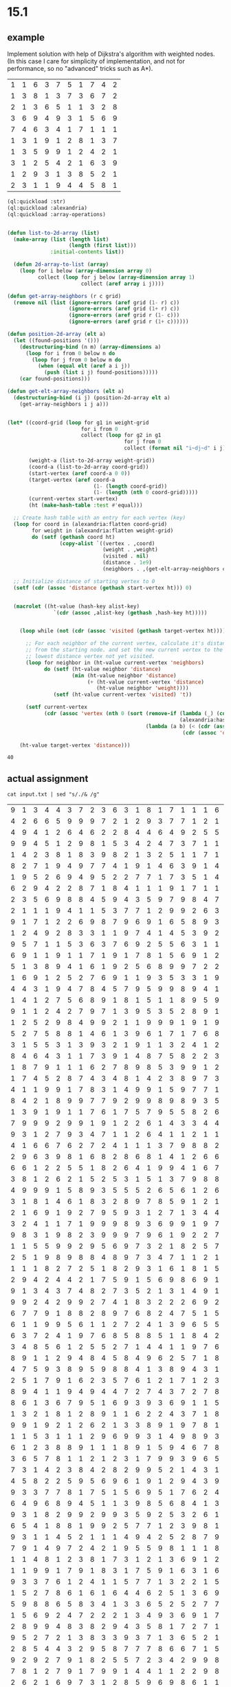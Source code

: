 * 15.1
** example
Implement solution with help of Dijkstra's algorithm with weighted nodes.
(In this case I care for simplicity of implementation, and not for performance, so no "advanced" tricks such as A*).

#+NAME: weight-grid-example
| 1 | 1 | 6 | 3 | 7 | 5 | 1 | 7 | 4 | 2 |
| 1 | 3 | 8 | 1 | 3 | 7 | 3 | 6 | 7 | 2 |
| 2 | 1 | 3 | 6 | 5 | 1 | 1 | 3 | 2 | 8 |
| 3 | 6 | 9 | 4 | 9 | 3 | 1 | 5 | 6 | 9 |
| 7 | 4 | 6 | 3 | 4 | 1 | 7 | 1 | 1 | 1 |
| 1 | 3 | 1 | 9 | 1 | 2 | 8 | 1 | 3 | 7 |
| 1 | 3 | 5 | 9 | 9 | 1 | 2 | 4 | 2 | 1 |
| 3 | 1 | 2 | 5 | 4 | 2 | 1 | 6 | 3 | 9 |
| 1 | 2 | 9 | 3 | 1 | 3 | 8 | 5 | 2 | 1 |
| 2 | 3 | 1 | 1 | 9 | 4 | 4 | 5 | 8 | 1 |


#+NAME: aoc15p1
#+begin_src lisp :var weight-grid=weight-grid-example
  (ql:quickload :str)
  (ql:quickload :alexandria)
  (ql:quickload :array-operations)


  (defun list-to-2d-array (list)
    (make-array (list (length list)
                      (length (first list)))
                :initial-contents list))

    (defun 2d-array-to-list (array)
      (loop for i below (array-dimension array 0)
            collect (loop for j below (array-dimension array 1)
                          collect (aref array i j))))

  (defun get-array-neighbors (r c grid)
    (remove nil (list (ignore-errors (aref grid (1- r) c))
                      (ignore-errors (aref grid (1+ r) c))
                      (ignore-errors (aref grid r (1- c)))
                      (ignore-errors (aref grid r (1+ c))))))

  (defun position-2d-array (elt a)
    (let ((found-positions '()))
      (destructuring-bind (n m) (array-dimensions a)
        (loop for i from 0 below n do
          (loop for j from 0 below m do
            (when (equal elt (aref a i j))
              (push (list i j) found-positions)))))
      (car found-positions)))

  (defun get-elt-array-neighbors (elt a)
    (destructuring-bind (i j) (position-2d-array elt a)
      (get-array-neighbors i j a)))


  (let* ((coord-grid (loop for g1 in weight-grid
                          for i from 0
                          collect (loop for g2 in g1
                                        for j from 0
                                        collect (format nil "i~dj~d" i j))))

         (weight-a (list-to-2d-array weight-grid))
         (coord-a (list-to-2d-array coord-grid))
         (start-vertex (aref coord-a 0 0))
         (target-vertex (aref coord-a
                              (1- (length coord-grid))
                              (1- (length (nth 0 coord-grid)))))
         (current-vertex start-vertex)
         (ht (make-hash-table :test #'equal)))

    ;; Create hash table with an entry for each vertex (key)
    (loop for coord in (alexandria:flatten coord-grid)
          for weight in (alexandria:flatten weight-grid)
          do (setf (gethash coord ht)
                   (copy-alist `((vertex . ,coord)
                                 (weight . ,weight)
                                 (visited . nil)
                                 (distance . 1e9)
                                 (neighbors . ,(get-elt-array-neighbors coord coord-a))))))

    ;; Initialize distance of starting vertex to 0
    (setf (cdr (assoc 'distance (gethash start-vertex ht))) 0)


    (macrolet ((ht-value (hash-key alist-key)
                 `(cdr (assoc ,alist-key (gethash ,hash-key ht)))))


      (loop while (not (cdr (assoc 'visited (gethash target-vertex ht)))) do

        ;; For each neighbor of the current vertex, calculate it's distance
        ;; from the starting node. and set the new current vertex to the
        ;; lowest distance vertex not yet visited.
        (loop for neighbor in (ht-value current-vertex 'neighbors)
              do (setf (ht-value neighbor 'distance)
                       (min (ht-value neighbor 'distance)
                            (+ (ht-value current-vertex 'distance)
                               (ht-value neighbor 'weight))))
                 (setf (ht-value current-vertex 'visited) 't))

        (setf current-vertex
              (cdr (assoc 'vertex (nth 0 (sort (remove-if (lambda (_) (cdr (assoc 'visited _)))
                                                          (alexandria:hash-table-values ht))
                                               (lambda (a b) (< (cdr (assoc 'distance a))
                                                           (cdr (assoc 'distance b))))))))))

      (ht-value target-vertex 'distance)))

#+end_src

#+RESULTS: aoc15p1
: 40


** actual assignment

#+NAME: weight-grid
#+begin_src shell
  cat input.txt | sed "s/./& /g"
#+end_src

#+RESULTS: weight-grid
| 9 | 1 | 3 | 4 | 4 | 3 | 7 | 2 | 3 | 6 | 3 | 1 | 8 | 1 | 7 | 1 | 1 | 1 | 6 | 1 | 1 | 7 | 2 | 8 | 8 | 1 | 4 | 8 | 9 | 1 | 1 | 1 | 9 | 1 | 7 | 6 | 9 | 7 | 8 | 9 | 1 | 4 | 9 | 3 | 9 | 1 | 9 | 9 | 8 | 5 | 8 | 1 | 8 | 4 | 2 | 1 | 1 | 8 | 4 | 8 | 6 | 7 | 2 | 8 | 4 | 9 | 5 | 3 | 1 | 5 | 1 | 9 | 7 | 9 | 1 | 8 | 9 | 6 | 9 | 9 | 6 | 1 | 7 | 2 | 6 | 6 | 4 | 1 | 9 | 1 | 1 | 1 | 9 | 7 | 2 | 7 | 8 | 5 | 1 | 9 |
| 4 | 2 | 6 | 6 | 5 | 9 | 9 | 9 | 7 | 2 | 1 | 2 | 9 | 3 | 7 | 7 | 1 | 2 | 1 | 9 | 7 | 8 | 9 | 8 | 7 | 8 | 5 | 8 | 1 | 1 | 8 | 1 | 4 | 4 | 1 | 9 | 3 | 3 | 7 | 1 | 1 | 2 | 1 | 2 | 2 | 4 | 6 | 8 | 9 | 9 | 3 | 2 | 2 | 5 | 5 | 4 | 3 | 9 | 1 | 8 | 9 | 9 | 6 | 2 | 1 | 2 | 4 | 9 | 8 | 3 | 9 | 5 | 7 | 2 | 6 | 4 | 9 | 9 | 2 | 9 | 1 | 7 | 8 | 1 | 1 | 5 | 2 | 8 | 4 | 8 | 1 | 1 | 7 | 4 | 1 | 4 | 1 | 1 | 5 | 9 |
| 4 | 9 | 4 | 1 | 2 | 6 | 4 | 6 | 2 | 2 | 8 | 4 | 4 | 6 | 4 | 9 | 2 | 5 | 5 | 1 | 8 | 1 | 8 | 6 | 3 | 6 | 1 | 1 | 6 | 6 | 1 | 9 | 3 | 7 | 9 | 8 | 9 | 5 | 9 | 2 | 5 | 7 | 3 | 9 | 1 | 1 | 3 | 1 | 4 | 5 | 8 | 7 | 9 | 1 | 1 | 7 | 8 | 2 | 2 | 8 | 4 | 2 | 5 | 6 | 7 | 2 | 9 | 9 | 3 | 9 | 6 | 9 | 2 | 2 | 8 | 5 | 2 | 1 | 4 | 6 | 4 | 6 | 9 | 4 | 9 | 1 | 5 | 1 | 4 | 1 | 7 | 8 | 7 | 3 | 1 | 4 | 5 | 1 | 1 | 4 |
| 9 | 9 | 4 | 5 | 1 | 2 | 9 | 8 | 1 | 5 | 3 | 4 | 2 | 4 | 7 | 3 | 7 | 1 | 1 | 4 | 2 | 4 | 1 | 9 | 5 | 4 | 2 | 6 | 2 | 4 | 7 | 1 | 1 | 9 | 9 | 3 | 7 | 9 | 7 | 2 | 9 | 8 | 1 | 5 | 9 | 5 | 7 | 1 | 4 | 3 | 1 | 1 | 9 | 9 | 1 | 4 | 1 | 7 | 1 | 1 | 9 | 3 | 9 | 2 | 8 | 3 | 8 | 6 | 9 | 1 | 4 | 1 | 1 | 8 | 6 | 7 | 7 | 1 | 4 | 2 | 9 | 2 | 8 | 1 | 2 | 6 | 6 | 5 | 7 | 1 | 8 | 1 | 7 | 1 | 4 | 1 | 7 | 2 | 2 | 4 |
| 1 | 4 | 2 | 3 | 8 | 1 | 8 | 3 | 9 | 8 | 2 | 1 | 3 | 2 | 5 | 1 | 1 | 7 | 1 | 6 | 9 | 1 | 4 | 7 | 3 | 9 | 7 | 1 | 6 | 7 | 3 | 8 | 8 | 9 | 5 | 6 | 9 | 9 | 9 | 2 | 1 | 3 | 1 | 5 | 1 | 2 | 1 | 3 | 2 | 7 | 5 | 4 | 5 | 6 | 9 | 2 | 2 | 6 | 8 | 2 | 3 | 1 | 3 | 1 | 4 | 1 | 5 | 1 | 9 | 6 | 1 | 8 | 8 | 4 | 9 | 1 | 9 | 9 | 1 | 8 | 6 | 6 | 2 | 5 | 8 | 2 | 4 | 7 | 1 | 1 | 5 | 7 | 1 | 5 | 6 | 1 | 1 | 3 | 2 | 1 |
| 8 | 2 | 7 | 1 | 9 | 4 | 9 | 7 | 7 | 4 | 1 | 9 | 1 | 4 | 6 | 3 | 9 | 1 | 4 | 4 | 3 | 1 | 1 | 5 | 1 | 2 | 9 | 4 | 9 | 2 | 8 | 1 | 7 | 9 | 9 | 2 | 9 | 1 | 7 | 2 | 1 | 3 | 1 | 8 | 2 | 9 | 9 | 4 | 3 | 9 | 1 | 6 | 7 | 9 | 1 | 6 | 1 | 8 | 9 | 1 | 7 | 1 | 3 | 1 | 3 | 4 | 2 | 3 | 5 | 2 | 9 | 8 | 2 | 1 | 8 | 2 | 6 | 7 | 1 | 9 | 1 | 7 | 4 | 7 | 2 | 9 | 3 | 9 | 2 | 3 | 5 | 3 | 2 | 9 | 7 | 3 | 9 | 2 | 8 | 7 |
| 1 | 9 | 5 | 2 | 6 | 9 | 4 | 9 | 5 | 2 | 2 | 7 | 7 | 1 | 7 | 3 | 5 | 1 | 4 | 2 | 5 | 3 | 5 | 1 | 3 | 1 | 5 | 3 | 1 | 1 | 8 | 6 | 3 | 4 | 1 | 5 | 1 | 1 | 5 | 9 | 3 | 2 | 9 | 7 | 7 | 4 | 8 | 2 | 1 | 2 | 2 | 7 | 9 | 3 | 9 | 5 | 9 | 6 | 5 | 2 | 1 | 1 | 1 | 8 | 9 | 1 | 5 | 9 | 9 | 1 | 1 | 5 | 1 | 5 | 1 | 7 | 3 | 9 | 8 | 3 | 5 | 5 | 2 | 2 | 8 | 8 | 8 | 1 | 7 | 8 | 8 | 2 | 8 | 9 | 9 | 9 | 8 | 8 | 2 | 5 |
| 6 | 2 | 9 | 4 | 2 | 2 | 8 | 7 | 1 | 8 | 4 | 1 | 1 | 1 | 9 | 1 | 7 | 1 | 1 | 7 | 3 | 1 | 4 | 1 | 5 | 1 | 1 | 9 | 2 | 7 | 2 | 1 | 2 | 5 | 3 | 3 | 1 | 8 | 8 | 3 | 9 | 2 | 9 | 6 | 7 | 8 | 1 | 3 | 4 | 1 | 5 | 6 | 9 | 4 | 5 | 1 | 1 | 2 | 3 | 6 | 2 | 8 | 3 | 1 | 1 | 9 | 1 | 8 | 6 | 9 | 7 | 1 | 1 | 8 | 6 | 1 | 9 | 3 | 3 | 4 | 4 | 5 | 2 | 4 | 1 | 9 | 1 | 6 | 1 | 1 | 8 | 2 | 6 | 8 | 8 | 6 | 5 | 9 | 2 | 5 |
| 2 | 3 | 5 | 6 | 9 | 8 | 8 | 4 | 5 | 9 | 4 | 3 | 5 | 9 | 7 | 9 | 8 | 4 | 7 | 9 | 7 | 7 | 9 | 7 | 8 | 2 | 1 | 8 | 3 | 9 | 6 | 8 | 7 | 8 | 1 | 7 | 9 | 2 | 3 | 6 | 8 | 2 | 6 | 8 | 5 | 8 | 2 | 2 | 8 | 5 | 7 | 9 | 4 | 8 | 8 | 1 | 1 | 9 | 6 | 8 | 9 | 1 | 6 | 2 | 1 | 9 | 3 | 6 | 7 | 1 | 2 | 4 | 7 | 9 | 1 | 2 | 1 | 1 | 3 | 4 | 9 | 2 | 1 | 9 | 1 | 4 | 2 | 3 | 9 | 9 | 2 | 6 | 2 | 7 | 2 | 9 | 5 | 2 | 2 | 9 |
| 2 | 1 | 1 | 1 | 9 | 4 | 1 | 1 | 5 | 3 | 7 | 7 | 1 | 2 | 9 | 9 | 2 | 6 | 3 | 8 | 1 | 5 | 9 | 9 | 6 | 1 | 1 | 7 | 1 | 7 | 9 | 7 | 6 | 8 | 9 | 1 | 3 | 9 | 1 | 6 | 9 | 3 | 1 | 1 | 5 | 2 | 6 | 8 | 9 | 6 | 1 | 7 | 1 | 2 | 8 | 1 | 9 | 1 | 4 | 8 | 7 | 8 | 3 | 3 | 3 | 8 | 1 | 9 | 4 | 8 | 9 | 3 | 8 | 6 | 9 | 1 | 6 | 1 | 6 | 7 | 1 | 8 | 8 | 2 | 3 | 3 | 1 | 2 | 1 | 6 | 3 | 2 | 9 | 9 | 2 | 8 | 1 | 1 | 2 | 9 |
| 9 | 1 | 7 | 1 | 2 | 2 | 6 | 9 | 8 | 7 | 9 | 6 | 9 | 1 | 6 | 5 | 8 | 9 | 3 | 9 | 9 | 9 | 3 | 5 | 5 | 6 | 7 | 1 | 3 | 8 | 7 | 9 | 9 | 1 | 7 | 1 | 2 | 1 | 2 | 9 | 9 | 2 | 9 | 3 | 1 | 2 | 8 | 9 | 2 | 4 | 4 | 8 | 3 | 2 | 6 | 2 | 1 | 9 | 5 | 5 | 5 | 1 | 7 | 8 | 8 | 6 | 1 | 5 | 6 | 9 | 6 | 8 | 9 | 4 | 7 | 1 | 5 | 1 | 3 | 1 | 4 | 1 | 3 | 7 | 9 | 9 | 2 | 1 | 6 | 2 | 1 | 3 | 6 | 4 | 1 | 2 | 2 | 9 | 5 | 2 |
| 1 | 2 | 4 | 9 | 2 | 8 | 3 | 3 | 1 | 1 | 9 | 7 | 4 | 1 | 4 | 5 | 3 | 9 | 2 | 9 | 1 | 9 | 1 | 8 | 2 | 1 | 4 | 1 | 1 | 6 | 1 | 9 | 1 | 5 | 1 | 1 | 1 | 4 | 2 | 8 | 7 | 9 | 7 | 2 | 3 | 8 | 1 | 1 | 4 | 2 | 3 | 6 | 1 | 6 | 3 | 5 | 1 | 1 | 9 | 7 | 9 | 9 | 8 | 9 | 6 | 1 | 7 | 3 | 6 | 2 | 5 | 5 | 5 | 3 | 4 | 6 | 1 | 4 | 8 | 7 | 6 | 9 | 6 | 8 | 7 | 5 | 9 | 5 | 3 | 4 | 9 | 1 | 4 | 2 | 8 | 1 | 9 | 1 | 1 | 1 |
| 9 | 5 | 7 | 1 | 1 | 5 | 3 | 6 | 3 | 7 | 6 | 9 | 2 | 5 | 5 | 6 | 3 | 1 | 1 | 1 | 2 | 2 | 4 | 1 | 1 | 5 | 1 | 2 | 4 | 1 | 7 | 9 | 5 | 7 | 9 | 7 | 5 | 1 | 9 | 7 | 8 | 3 | 7 | 2 | 7 | 1 | 8 | 5 | 9 | 4 | 1 | 1 | 5 | 8 | 2 | 3 | 1 | 5 | 2 | 5 | 3 | 2 | 1 | 8 | 8 | 9 | 1 | 9 | 9 | 1 | 1 | 1 | 5 | 6 | 3 | 3 | 6 | 9 | 7 | 9 | 3 | 8 | 9 | 2 | 8 | 7 | 6 | 1 | 3 | 4 | 5 | 1 | 9 | 2 | 1 | 1 | 9 | 8 | 1 | 5 |
| 6 | 9 | 1 | 1 | 9 | 1 | 1 | 7 | 1 | 9 | 1 | 7 | 8 | 1 | 5 | 6 | 9 | 1 | 2 | 8 | 9 | 8 | 2 | 6 | 1 | 3 | 1 | 4 | 1 | 1 | 6 | 9 | 2 | 3 | 1 | 8 | 2 | 1 | 1 | 7 | 7 | 9 | 9 | 3 | 1 | 9 | 9 | 1 | 8 | 2 | 6 | 1 | 3 | 3 | 4 | 6 | 1 | 5 | 7 | 6 | 2 | 4 | 2 | 7 | 1 | 6 | 2 | 7 | 9 | 4 | 8 | 8 | 8 | 1 | 8 | 2 | 2 | 8 | 9 | 1 | 7 | 2 | 1 | 6 | 5 | 4 | 7 | 1 | 9 | 1 | 9 | 6 | 5 | 9 | 7 | 4 | 9 | 4 | 9 | 1 |
| 5 | 1 | 3 | 8 | 9 | 4 | 1 | 6 | 1 | 9 | 2 | 5 | 6 | 8 | 9 | 9 | 7 | 2 | 2 | 4 | 2 | 5 | 9 | 1 | 4 | 8 | 9 | 7 | 2 | 7 | 8 | 2 | 2 | 7 | 8 | 5 | 9 | 9 | 2 | 2 | 1 | 6 | 9 | 7 | 9 | 4 | 1 | 2 | 1 | 9 | 1 | 4 | 7 | 2 | 9 | 9 | 9 | 2 | 5 | 5 | 7 | 3 | 7 | 4 | 3 | 4 | 7 | 5 | 2 | 3 | 3 | 2 | 8 | 6 | 1 | 5 | 1 | 3 | 7 | 9 | 4 | 1 | 4 | 8 | 9 | 9 | 4 | 5 | 9 | 2 | 7 | 2 | 7 | 9 | 8 | 9 | 2 | 2 | 9 | 8 |
| 1 | 6 | 9 | 1 | 2 | 5 | 2 | 7 | 6 | 9 | 1 | 1 | 9 | 3 | 5 | 3 | 3 | 1 | 9 | 2 | 5 | 1 | 1 | 9 | 9 | 7 | 4 | 1 | 2 | 5 | 8 | 4 | 4 | 6 | 1 | 6 | 8 | 3 | 7 | 1 | 1 | 9 | 9 | 1 | 3 | 3 | 8 | 9 | 7 | 6 | 5 | 7 | 1 | 1 | 5 | 7 | 9 | 4 | 2 | 8 | 7 | 8 | 2 | 9 | 4 | 1 | 1 | 2 | 2 | 3 | 2 | 5 | 2 | 9 | 9 | 3 | 4 | 2 | 5 | 1 | 4 | 1 | 2 | 2 | 7 | 2 | 2 | 9 | 1 | 7 | 2 | 9 | 2 | 6 | 1 | 9 | 5 | 9 | 9 | 1 |
| 4 | 4 | 3 | 1 | 9 | 4 | 7 | 8 | 4 | 5 | 7 | 9 | 5 | 9 | 9 | 8 | 9 | 4 | 1 | 3 | 9 | 7 | 4 | 5 | 2 | 1 | 6 | 6 | 1 | 2 | 1 | 2 | 9 | 2 | 4 | 2 | 7 | 3 | 7 | 8 | 2 | 6 | 8 | 6 | 9 | 8 | 2 | 7 | 6 | 8 | 1 | 5 | 5 | 9 | 8 | 9 | 2 | 1 | 1 | 5 | 7 | 8 | 1 | 2 | 4 | 2 | 1 | 4 | 2 | 1 | 9 | 2 | 1 | 1 | 3 | 7 | 4 | 3 | 9 | 1 | 1 | 7 | 7 | 6 | 2 | 8 | 5 | 5 | 1 | 1 | 5 | 3 | 9 | 6 | 2 | 1 | 1 | 3 | 2 | 1 |
| 1 | 4 | 1 | 2 | 7 | 5 | 6 | 8 | 9 | 1 | 8 | 1 | 5 | 1 | 1 | 8 | 9 | 5 | 9 | 8 | 8 | 1 | 1 | 5 | 9 | 8 | 2 | 1 | 3 | 1 | 8 | 9 | 2 | 1 | 6 | 9 | 7 | 1 | 7 | 5 | 8 | 9 | 8 | 7 | 8 | 8 | 3 | 9 | 8 | 9 | 5 | 4 | 3 | 4 | 9 | 7 | 7 | 1 | 7 | 5 | 5 | 1 | 6 | 1 | 3 | 6 | 2 | 1 | 9 | 8 | 5 | 1 | 9 | 6 | 1 | 1 | 6 | 6 | 9 | 7 | 8 | 3 | 1 | 3 | 3 | 1 | 9 | 8 | 1 | 9 | 3 | 5 | 2 | 8 | 8 | 7 | 4 | 8 | 6 | 8 |
| 9 | 1 | 1 | 2 | 4 | 2 | 7 | 9 | 7 | 1 | 3 | 9 | 5 | 3 | 5 | 2 | 8 | 9 | 1 | 3 | 2 | 5 | 1 | 1 | 8 | 4 | 4 | 6 | 5 | 2 | 7 | 4 | 1 | 7 | 4 | 5 | 1 | 3 | 8 | 7 | 3 | 9 | 8 | 9 | 7 | 4 | 4 | 9 | 7 | 2 | 7 | 4 | 7 | 9 | 4 | 1 | 7 | 1 | 9 | 6 | 1 | 6 | 5 | 7 | 4 | 8 | 1 | 9 | 1 | 5 | 2 | 4 | 3 | 6 | 7 | 1 | 9 | 4 | 5 | 1 | 9 | 6 | 4 | 5 | 8 | 9 | 7 | 8 | 9 | 4 | 8 | 1 | 8 | 4 | 5 | 3 | 4 | 6 | 1 | 4 |
| 1 | 2 | 5 | 2 | 9 | 8 | 4 | 9 | 9 | 2 | 1 | 1 | 9 | 9 | 9 | 1 | 9 | 1 | 9 | 4 | 4 | 3 | 9 | 9 | 2 | 4 | 1 | 9 | 2 | 8 | 1 | 2 | 1 | 8 | 9 | 3 | 1 | 7 | 5 | 1 | 6 | 3 | 2 | 4 | 9 | 6 | 1 | 5 | 1 | 2 | 4 | 5 | 2 | 2 | 3 | 8 | 1 | 5 | 3 | 9 | 4 | 7 | 6 | 4 | 9 | 2 | 7 | 2 | 4 | 8 | 1 | 2 | 5 | 1 | 1 | 1 | 9 | 1 | 7 | 1 | 9 | 1 | 6 | 3 | 9 | 4 | 1 | 5 | 2 | 2 | 1 | 8 | 9 | 2 | 8 | 8 | 6 | 3 | 2 | 7 |
| 5 | 2 | 7 | 5 | 8 | 8 | 1 | 4 | 6 | 1 | 3 | 9 | 6 | 1 | 7 | 1 | 7 | 6 | 8 | 2 | 8 | 7 | 1 | 6 | 8 | 6 | 8 | 1 | 1 | 7 | 6 | 8 | 5 | 1 | 9 | 2 | 2 | 1 | 6 | 2 | 1 | 3 | 3 | 3 | 3 | 1 | 9 | 7 | 2 | 1 | 3 | 9 | 1 | 8 | 6 | 1 | 4 | 9 | 3 | 8 | 3 | 2 | 4 | 6 | 2 | 7 | 8 | 3 | 6 | 9 | 4 | 5 | 7 | 1 | 4 | 7 | 9 | 7 | 7 | 3 | 6 | 7 | 9 | 8 | 7 | 1 | 2 | 3 | 2 | 5 | 1 | 9 | 8 | 8 | 1 | 3 | 9 | 2 | 3 | 9 |
| 3 | 1 | 5 | 5 | 3 | 1 | 3 | 9 | 3 | 2 | 1 | 9 | 1 | 1 | 3 | 2 | 4 | 1 | 2 | 9 | 9 | 9 | 3 | 9 | 9 | 3 | 8 | 5 | 2 | 3 | 9 | 1 | 9 | 6 | 9 | 1 | 3 | 2 | 3 | 9 | 1 | 4 | 1 | 2 | 2 | 5 | 3 | 9 | 7 | 2 | 7 | 9 | 4 | 6 | 9 | 9 | 6 | 5 | 1 | 5 | 9 | 9 | 1 | 7 | 9 | 6 | 7 | 8 | 9 | 6 | 8 | 1 | 2 | 9 | 1 | 1 | 5 | 8 | 1 | 3 | 5 | 1 | 8 | 1 | 7 | 1 | 9 | 8 | 2 | 9 | 8 | 3 | 8 | 1 | 7 | 1 | 4 | 4 | 5 | 8 |
| 8 | 4 | 6 | 4 | 3 | 1 | 1 | 7 | 3 | 9 | 1 | 4 | 8 | 7 | 5 | 8 | 2 | 2 | 3 | 2 | 1 | 5 | 5 | 5 | 3 | 1 | 6 | 8 | 9 | 9 | 6 | 7 | 1 | 1 | 3 | 8 | 2 | 1 | 8 | 1 | 2 | 2 | 1 | 2 | 1 | 8 | 2 | 8 | 5 | 8 | 9 | 6 | 3 | 6 | 2 | 7 | 4 | 1 | 2 | 1 | 1 | 1 | 8 | 8 | 7 | 3 | 3 | 4 | 1 | 9 | 1 | 7 | 7 | 7 | 1 | 1 | 3 | 8 | 5 | 1 | 1 | 3 | 9 | 9 | 9 | 8 | 1 | 8 | 8 | 7 | 1 | 5 | 6 | 9 | 4 | 5 | 8 | 9 | 9 | 4 |
| 1 | 8 | 7 | 9 | 1 | 1 | 1 | 6 | 2 | 7 | 8 | 9 | 8 | 5 | 3 | 9 | 9 | 1 | 2 | 8 | 5 | 4 | 2 | 1 | 8 | 9 | 1 | 7 | 1 | 4 | 9 | 8 | 8 | 5 | 2 | 1 | 7 | 5 | 7 | 9 | 4 | 5 | 3 | 6 | 9 | 5 | 4 | 1 | 5 | 8 | 1 | 2 | 1 | 4 | 9 | 1 | 9 | 1 | 6 | 1 | 5 | 1 | 7 | 2 | 7 | 3 | 7 | 9 | 2 | 1 | 4 | 5 | 4 | 6 | 1 | 9 | 3 | 6 | 5 | 1 | 3 | 8 | 1 | 5 | 1 | 1 | 9 | 2 | 2 | 1 | 1 | 2 | 6 | 3 | 8 | 3 | 2 | 1 | 8 | 4 |
| 1 | 7 | 4 | 5 | 2 | 8 | 7 | 4 | 3 | 4 | 8 | 1 | 4 | 2 | 3 | 8 | 9 | 7 | 3 | 6 | 1 | 5 | 1 | 2 | 2 | 9 | 1 | 7 | 9 | 5 | 9 | 2 | 9 | 2 | 1 | 4 | 9 | 7 | 1 | 9 | 7 | 2 | 7 | 4 | 2 | 8 | 2 | 8 | 7 | 8 | 4 | 1 | 3 | 3 | 9 | 2 | 1 | 3 | 2 | 9 | 2 | 7 | 9 | 3 | 5 | 1 | 1 | 9 | 9 | 2 | 4 | 6 | 6 | 7 | 1 | 7 | 7 | 2 | 2 | 2 | 9 | 9 | 7 | 2 | 1 | 7 | 2 | 8 | 3 | 2 | 4 | 3 | 8 | 4 | 2 | 8 | 9 | 8 | 4 | 1 |
| 4 | 1 | 1 | 9 | 9 | 1 | 7 | 8 | 3 | 1 | 4 | 9 | 9 | 1 | 5 | 9 | 7 | 7 | 1 | 2 | 1 | 5 | 3 | 1 | 9 | 2 | 9 | 9 | 1 | 9 | 8 | 9 | 2 | 1 | 9 | 6 | 9 | 4 | 4 | 1 | 6 | 8 | 8 | 1 | 1 | 5 | 3 | 9 | 3 | 2 | 5 | 1 | 9 | 1 | 2 | 9 | 7 | 9 | 3 | 9 | 2 | 6 | 4 | 9 | 9 | 5 | 4 | 1 | 5 | 9 | 3 | 8 | 2 | 2 | 1 | 5 | 6 | 7 | 2 | 6 | 4 | 9 | 1 | 8 | 5 | 9 | 9 | 1 | 2 | 4 | 5 | 6 | 6 | 7 | 8 | 1 | 4 | 8 | 6 | 7 |
| 8 | 4 | 2 | 1 | 8 | 9 | 9 | 7 | 7 | 9 | 2 | 9 | 9 | 8 | 9 | 8 | 9 | 3 | 5 | 8 | 2 | 4 | 1 | 1 | 4 | 1 | 1 | 1 | 7 | 8 | 1 | 9 | 9 | 1 | 9 | 9 | 1 | 4 | 1 | 1 | 9 | 7 | 2 | 6 | 9 | 9 | 7 | 4 | 8 | 5 | 9 | 9 | 6 | 9 | 4 | 7 | 1 | 5 | 6 | 1 | 1 | 7 | 7 | 2 | 8 | 2 | 1 | 1 | 4 | 7 | 1 | 6 | 1 | 9 | 2 | 9 | 8 | 9 | 9 | 6 | 5 | 3 | 1 | 1 | 4 | 6 | 8 | 3 | 2 | 8 | 2 | 5 | 4 | 5 | 6 | 9 | 5 | 5 | 2 | 6 |
| 1 | 3 | 9 | 1 | 9 | 1 | 1 | 7 | 6 | 1 | 7 | 5 | 7 | 9 | 5 | 5 | 8 | 2 | 6 | 1 | 9 | 8 | 9 | 1 | 8 | 8 | 2 | 5 | 1 | 8 | 8 | 8 | 7 | 2 | 9 | 5 | 8 | 2 | 1 | 4 | 8 | 5 | 2 | 9 | 1 | 8 | 8 | 5 | 9 | 9 | 5 | 4 | 9 | 6 | 2 | 4 | 5 | 1 | 2 | 9 | 9 | 2 | 2 | 9 | 7 | 7 | 1 | 5 | 9 | 9 | 4 | 6 | 4 | 4 | 8 | 4 | 6 | 4 | 3 | 4 | 3 | 1 | 8 | 1 | 2 | 9 | 7 | 6 | 3 | 9 | 9 | 1 | 5 | 1 | 5 | 9 | 4 | 2 | 1 | 1 |
| 7 | 9 | 9 | 9 | 2 | 9 | 9 | 1 | 9 | 1 | 2 | 2 | 6 | 1 | 4 | 3 | 3 | 4 | 4 | 1 | 3 | 6 | 3 | 3 | 5 | 7 | 9 | 7 | 2 | 9 | 1 | 2 | 1 | 4 | 2 | 5 | 8 | 9 | 2 | 9 | 7 | 5 | 1 | 6 | 1 | 6 | 1 | 4 | 8 | 4 | 1 | 1 | 6 | 2 | 8 | 7 | 6 | 5 | 2 | 1 | 9 | 8 | 7 | 5 | 9 | 4 | 9 | 1 | 8 | 5 | 3 | 3 | 6 | 4 | 8 | 7 | 2 | 3 | 2 | 9 | 6 | 4 | 4 | 4 | 1 | 4 | 2 | 6 | 7 | 9 | 6 | 2 | 6 | 7 | 6 | 1 | 7 | 9 | 1 | 2 |
| 9 | 3 | 1 | 2 | 7 | 9 | 3 | 4 | 7 | 1 | 1 | 2 | 6 | 4 | 1 | 1 | 2 | 1 | 1 | 3 | 1 | 9 | 1 | 9 | 7 | 2 | 4 | 1 | 1 | 6 | 2 | 9 | 2 | 1 | 8 | 2 | 4 | 1 | 5 | 4 | 8 | 1 | 1 | 1 | 1 | 8 | 2 | 5 | 8 | 8 | 1 | 2 | 1 | 9 | 7 | 2 | 9 | 5 | 3 | 9 | 1 | 2 | 3 | 3 | 7 | 5 | 3 | 9 | 5 | 1 | 1 | 4 | 9 | 9 | 7 | 2 | 2 | 4 | 6 | 1 | 9 | 2 | 1 | 1 | 6 | 4 | 9 | 9 | 1 | 4 | 3 | 1 | 9 | 2 | 9 | 8 | 7 | 2 | 9 | 2 |
| 4 | 1 | 6 | 6 | 7 | 6 | 2 | 7 | 2 | 4 | 1 | 1 | 1 | 3 | 7 | 9 | 8 | 8 | 2 | 2 | 5 | 4 | 2 | 8 | 5 | 9 | 9 | 9 | 9 | 1 | 8 | 6 | 9 | 3 | 8 | 5 | 2 | 5 | 1 | 2 | 3 | 9 | 1 | 7 | 7 | 1 | 4 | 9 | 1 | 4 | 1 | 1 | 9 | 6 | 2 | 4 | 9 | 5 | 4 | 2 | 1 | 7 | 8 | 9 | 9 | 1 | 8 | 4 | 9 | 3 | 2 | 2 | 2 | 8 | 9 | 5 | 2 | 4 | 5 | 2 | 8 | 3 | 5 | 1 | 9 | 7 | 5 | 5 | 9 | 8 | 3 | 9 | 1 | 3 | 4 | 3 | 6 | 8 | 5 | 6 |
| 2 | 9 | 6 | 3 | 9 | 8 | 1 | 6 | 8 | 2 | 8 | 6 | 8 | 1 | 4 | 1 | 2 | 6 | 6 | 4 | 6 | 9 | 3 | 1 | 9 | 1 | 2 | 4 | 7 | 2 | 7 | 6 | 9 | 8 | 5 | 1 | 6 | 7 | 6 | 1 | 8 | 3 | 9 | 9 | 3 | 5 | 8 | 1 | 2 | 9 | 9 | 1 | 8 | 4 | 5 | 8 | 7 | 5 | 4 | 5 | 1 | 2 | 9 | 2 | 5 | 2 | 4 | 7 | 4 | 6 | 8 | 2 | 6 | 2 | 2 | 3 | 1 | 9 | 3 | 1 | 9 | 7 | 6 | 2 | 4 | 8 | 4 | 2 | 3 | 1 | 1 | 1 | 6 | 9 | 6 | 1 | 3 | 2 | 2 | 2 |
| 6 | 6 | 1 | 2 | 2 | 5 | 5 | 1 | 8 | 2 | 6 | 4 | 1 | 9 | 9 | 4 | 1 | 6 | 7 | 7 | 9 | 1 | 5 | 5 | 1 | 1 | 1 | 1 | 3 | 4 | 8 | 8 | 9 | 6 | 9 | 1 | 1 | 9 | 7 | 3 | 1 | 6 | 3 | 5 | 2 | 1 | 8 | 9 | 1 | 3 | 1 | 2 | 5 | 2 | 4 | 1 | 5 | 5 | 2 | 5 | 1 | 7 | 2 | 2 | 9 | 6 | 4 | 1 | 4 | 5 | 2 | 3 | 9 | 5 | 1 | 9 | 1 | 8 | 6 | 6 | 1 | 1 | 1 | 9 | 2 | 9 | 6 | 9 | 9 | 6 | 5 | 2 | 4 | 2 | 9 | 1 | 3 | 8 | 1 | 5 |
| 3 | 8 | 1 | 2 | 6 | 2 | 1 | 5 | 2 | 5 | 3 | 1 | 5 | 1 | 3 | 7 | 9 | 8 | 8 | 1 | 7 | 9 | 7 | 7 | 2 | 8 | 8 | 3 | 4 | 9 | 6 | 2 | 4 | 9 | 2 | 2 | 4 | 3 | 1 | 5 | 7 | 5 | 4 | 4 | 5 | 1 | 2 | 9 | 5 | 2 | 1 | 2 | 2 | 8 | 1 | 1 | 3 | 9 | 4 | 9 | 1 | 1 | 7 | 3 | 7 | 3 | 5 | 5 | 2 | 2 | 5 | 2 | 1 | 9 | 1 | 9 | 7 | 2 | 7 | 8 | 1 | 8 | 2 | 5 | 4 | 8 | 4 | 3 | 5 | 5 | 4 | 6 | 4 | 5 | 1 | 1 | 9 | 3 | 8 | 1 |
| 4 | 9 | 9 | 9 | 1 | 5 | 8 | 9 | 3 | 5 | 5 | 5 | 2 | 6 | 5 | 6 | 1 | 2 | 6 | 4 | 2 | 4 | 9 | 1 | 9 | 2 | 7 | 1 | 6 | 8 | 1 | 2 | 8 | 1 | 2 | 2 | 2 | 8 | 4 | 5 | 1 | 7 | 4 | 3 | 4 | 9 | 5 | 8 | 6 | 2 | 1 | 3 | 8 | 7 | 5 | 1 | 7 | 1 | 8 | 3 | 7 | 2 | 5 | 9 | 4 | 6 | 8 | 1 | 6 | 8 | 5 | 4 | 4 | 6 | 5 | 3 | 7 | 3 | 8 | 5 | 8 | 3 | 1 | 2 | 4 | 4 | 7 | 1 | 1 | 3 | 1 | 2 | 9 | 3 | 1 | 9 | 1 | 6 | 3 | 5 |
| 3 | 1 | 8 | 1 | 4 | 6 | 1 | 8 | 3 | 2 | 8 | 9 | 7 | 8 | 5 | 9 | 1 | 2 | 1 | 5 | 9 | 9 | 4 | 2 | 9 | 8 | 7 | 1 | 2 | 8 | 2 | 4 | 4 | 9 | 7 | 2 | 6 | 1 | 4 | 3 | 2 | 1 | 3 | 1 | 1 | 9 | 9 | 6 | 9 | 3 | 4 | 1 | 2 | 6 | 8 | 9 | 1 | 2 | 7 | 1 | 9 | 6 | 5 | 2 | 8 | 2 | 8 | 4 | 1 | 9 | 1 | 4 | 5 | 7 | 5 | 1 | 6 | 4 | 9 | 4 | 9 | 1 | 7 | 5 | 8 | 9 | 1 | 1 | 2 | 1 | 7 | 6 | 6 | 1 | 9 | 1 | 5 | 1 | 5 | 7 |
| 2 | 1 | 6 | 9 | 1 | 9 | 2 | 7 | 9 | 5 | 9 | 3 | 1 | 2 | 7 | 1 | 3 | 4 | 4 | 7 | 9 | 9 | 3 | 1 | 7 | 3 | 3 | 1 | 2 | 3 | 2 | 2 | 4 | 5 | 3 | 6 | 3 | 7 | 2 | 9 | 2 | 4 | 4 | 3 | 7 | 3 | 4 | 9 | 8 | 9 | 7 | 8 | 1 | 1 | 4 | 1 | 9 | 4 | 3 | 2 | 3 | 8 | 2 | 6 | 9 | 5 | 4 | 1 | 9 | 6 | 6 | 9 | 1 | 1 | 1 | 2 | 5 | 2 | 9 | 1 | 2 | 1 | 7 | 2 | 1 | 9 | 3 | 9 | 9 | 1 | 8 | 2 | 6 | 6 | 1 | 4 | 1 | 9 | 2 | 9 |
| 3 | 2 | 4 | 1 | 1 | 7 | 1 | 9 | 9 | 9 | 8 | 9 | 3 | 6 | 9 | 9 | 1 | 9 | 7 | 7 | 3 | 1 | 6 | 1 | 5 | 9 | 7 | 1 | 1 | 8 | 9 | 4 | 8 | 9 | 6 | 9 | 8 | 1 | 9 | 6 | 1 | 8 | 4 | 1 | 5 | 6 | 7 | 3 | 9 | 6 | 2 | 8 | 4 | 5 | 3 | 7 | 2 | 6 | 6 | 6 | 5 | 1 | 6 | 1 | 7 | 1 | 6 | 1 | 6 | 9 | 4 | 1 | 8 | 1 | 1 | 5 | 7 | 2 | 9 | 1 | 4 | 2 | 1 | 2 | 1 | 8 | 1 | 3 | 1 | 1 | 7 | 4 | 9 | 6 | 9 | 1 | 7 | 3 | 1 | 2 |
| 9 | 8 | 3 | 1 | 9 | 8 | 2 | 3 | 9 | 9 | 9 | 7 | 9 | 6 | 1 | 9 | 2 | 2 | 7 | 7 | 5 | 1 | 2 | 4 | 6 | 5 | 6 | 4 | 1 | 2 | 2 | 5 | 1 | 1 | 2 | 2 | 2 | 1 | 9 | 1 | 7 | 6 | 8 | 8 | 9 | 1 | 6 | 4 | 1 | 2 | 4 | 4 | 4 | 1 | 8 | 1 | 6 | 9 | 3 | 9 | 6 | 2 | 2 | 1 | 1 | 4 | 6 | 3 | 9 | 9 | 5 | 5 | 9 | 2 | 4 | 1 | 6 | 2 | 8 | 1 | 3 | 9 | 1 | 1 | 3 | 6 | 2 | 4 | 7 | 8 | 4 | 8 | 8 | 9 | 1 | 1 | 1 | 1 | 9 | 4 |
| 1 | 1 | 5 | 5 | 9 | 9 | 2 | 9 | 5 | 6 | 9 | 7 | 3 | 2 | 1 | 8 | 2 | 5 | 7 | 1 | 1 | 3 | 1 | 2 | 1 | 7 | 4 | 2 | 4 | 4 | 9 | 8 | 1 | 9 | 9 | 1 | 1 | 2 | 8 | 2 | 1 | 6 | 9 | 2 | 2 | 1 | 7 | 9 | 1 | 6 | 8 | 5 | 4 | 3 | 8 | 8 | 3 | 4 | 9 | 8 | 9 | 8 | 3 | 1 | 4 | 6 | 2 | 3 | 1 | 1 | 2 | 9 | 8 | 9 | 3 | 4 | 1 | 8 | 3 | 8 | 9 | 8 | 1 | 2 | 6 | 8 | 1 | 7 | 9 | 7 | 2 | 6 | 8 | 9 | 5 | 5 | 6 | 9 | 1 | 3 |
| 2 | 5 | 1 | 9 | 8 | 9 | 8 | 8 | 4 | 8 | 9 | 7 | 3 | 4 | 7 | 1 | 1 | 2 | 1 | 9 | 6 | 5 | 7 | 1 | 9 | 1 | 5 | 6 | 7 | 2 | 4 | 6 | 6 | 8 | 6 | 3 | 3 | 6 | 7 | 3 | 5 | 2 | 1 | 3 | 9 | 2 | 1 | 8 | 2 | 1 | 1 | 3 | 2 | 1 | 4 | 7 | 1 | 4 | 8 | 6 | 2 | 9 | 4 | 1 | 3 | 3 | 1 | 4 | 1 | 8 | 9 | 9 | 1 | 1 | 3 | 9 | 3 | 5 | 9 | 1 | 1 | 1 | 1 | 3 | 1 | 3 | 1 | 7 | 9 | 7 | 2 | 2 | 4 | 5 | 9 | 2 | 7 | 2 | 4 | 8 |
| 1 | 1 | 1 | 8 | 2 | 7 | 2 | 5 | 1 | 8 | 2 | 9 | 3 | 1 | 6 | 1 | 8 | 1 | 5 | 8 | 1 | 1 | 5 | 8 | 1 | 1 | 2 | 2 | 1 | 7 | 7 | 7 | 3 | 3 | 8 | 1 | 8 | 1 | 4 | 1 | 3 | 1 | 2 | 9 | 3 | 1 | 8 | 7 | 9 | 1 | 7 | 1 | 2 | 6 | 7 | 4 | 2 | 4 | 7 | 9 | 9 | 8 | 7 | 2 | 9 | 9 | 8 | 9 | 6 | 5 | 7 | 1 | 1 | 2 | 1 | 4 | 3 | 1 | 4 | 2 | 1 | 4 | 9 | 6 | 3 | 6 | 3 | 4 | 1 | 6 | 4 | 1 | 2 | 8 | 5 | 8 | 6 | 9 | 3 | 1 |
| 2 | 9 | 4 | 2 | 4 | 4 | 2 | 1 | 7 | 5 | 9 | 1 | 5 | 6 | 9 | 8 | 6 | 9 | 1 | 1 | 8 | 9 | 2 | 6 | 1 | 2 | 1 | 9 | 2 | 2 | 1 | 8 | 9 | 8 | 8 | 4 | 9 | 5 | 9 | 1 | 4 | 8 | 5 | 8 | 3 | 2 | 2 | 5 | 8 | 6 | 1 | 9 | 6 | 5 | 4 | 6 | 1 | 3 | 7 | 1 | 5 | 2 | 9 | 1 | 2 | 9 | 9 | 9 | 1 | 2 | 1 | 1 | 5 | 4 | 9 | 4 | 5 | 2 | 7 | 8 | 2 | 8 | 5 | 6 | 1 | 7 | 8 | 8 | 1 | 3 | 2 | 2 | 4 | 2 | 8 | 1 | 7 | 3 | 2 | 9 |
| 9 | 1 | 3 | 4 | 3 | 7 | 4 | 8 | 2 | 7 | 3 | 5 | 2 | 1 | 3 | 1 | 4 | 9 | 1 | 9 | 1 | 7 | 1 | 6 | 4 | 1 | 1 | 6 | 1 | 1 | 2 | 9 | 1 | 9 | 1 | 1 | 2 | 7 | 8 | 7 | 8 | 1 | 5 | 5 | 9 | 5 | 9 | 8 | 6 | 8 | 2 | 1 | 8 | 5 | 3 | 7 | 1 | 3 | 3 | 4 | 4 | 1 | 8 | 3 | 8 | 9 | 9 | 9 | 6 | 4 | 1 | 1 | 3 | 2 | 1 | 1 | 1 | 9 | 6 | 1 | 1 | 9 | 6 | 1 | 1 | 5 | 1 | 4 | 2 | 2 | 7 | 7 | 9 | 1 | 3 | 1 | 1 | 9 | 9 | 2 |
| 9 | 9 | 2 | 4 | 2 | 9 | 9 | 2 | 7 | 4 | 1 | 8 | 3 | 2 | 2 | 2 | 6 | 9 | 2 | 8 | 5 | 5 | 6 | 2 | 9 | 9 | 2 | 8 | 9 | 8 | 7 | 6 | 2 | 9 | 6 | 9 | 3 | 6 | 9 | 6 | 4 | 9 | 9 | 9 | 1 | 9 | 6 | 7 | 8 | 1 | 7 | 2 | 6 | 5 | 2 | 2 | 5 | 4 | 1 | 1 | 5 | 5 | 2 | 7 | 3 | 1 | 5 | 7 | 1 | 2 | 5 | 1 | 2 | 1 | 5 | 1 | 3 | 9 | 1 | 9 | 6 | 3 | 1 | 1 | 2 | 1 | 1 | 8 | 8 | 9 | 6 | 7 | 2 | 3 | 8 | 3 | 1 | 3 | 9 | 4 |
| 6 | 7 | 7 | 9 | 1 | 8 | 8 | 2 | 8 | 9 | 7 | 6 | 8 | 2 | 4 | 7 | 5 | 1 | 5 | 7 | 1 | 4 | 6 | 3 | 4 | 3 | 7 | 1 | 7 | 7 | 8 | 1 | 1 | 4 | 9 | 4 | 4 | 9 | 3 | 1 | 1 | 9 | 8 | 9 | 9 | 1 | 1 | 1 | 7 | 1 | 5 | 6 | 1 | 7 | 9 | 5 | 9 | 1 | 2 | 1 | 1 | 2 | 4 | 7 | 1 | 9 | 6 | 7 | 1 | 8 | 2 | 4 | 2 | 1 | 1 | 6 | 1 | 4 | 9 | 2 | 6 | 9 | 3 | 9 | 5 | 1 | 5 | 1 | 9 | 1 | 1 | 6 | 9 | 6 | 9 | 5 | 2 | 5 | 1 | 9 |
| 6 | 1 | 1 | 9 | 9 | 5 | 6 | 1 | 1 | 2 | 7 | 2 | 4 | 1 | 3 | 9 | 6 | 5 | 5 | 4 | 9 | 1 | 9 | 2 | 1 | 9 | 3 | 3 | 6 | 6 | 7 | 5 | 1 | 4 | 1 | 4 | 5 | 8 | 6 | 2 | 5 | 1 | 2 | 2 | 2 | 2 | 3 | 5 | 6 | 2 | 9 | 6 | 1 | 1 | 1 | 4 | 9 | 9 | 3 | 1 | 6 | 3 | 3 | 1 | 9 | 8 | 3 | 4 | 1 | 8 | 1 | 6 | 7 | 2 | 2 | 9 | 7 | 9 | 8 | 8 | 4 | 5 | 7 | 9 | 2 | 8 | 5 | 3 | 5 | 8 | 6 | 6 | 9 | 3 | 7 | 1 | 7 | 1 | 3 | 1 |
| 6 | 3 | 7 | 2 | 4 | 1 | 9 | 7 | 6 | 8 | 5 | 8 | 8 | 5 | 1 | 1 | 8 | 4 | 2 | 2 | 9 | 9 | 5 | 2 | 9 | 3 | 7 | 1 | 7 | 2 | 1 | 9 | 7 | 9 | 6 | 9 | 9 | 2 | 1 | 4 | 2 | 5 | 8 | 2 | 9 | 8 | 1 | 2 | 1 | 8 | 4 | 9 | 5 | 4 | 9 | 5 | 3 | 4 | 4 | 3 | 1 | 7 | 5 | 3 | 3 | 1 | 8 | 4 | 9 | 3 | 2 | 1 | 9 | 6 | 5 | 9 | 1 | 1 | 9 | 9 | 1 | 7 | 4 | 4 | 9 | 9 | 8 | 3 | 4 | 5 | 1 | 9 | 3 | 1 | 9 | 2 | 6 | 1 | 9 | 2 |
| 3 | 4 | 8 | 5 | 6 | 1 | 2 | 5 | 5 | 2 | 7 | 1 | 4 | 4 | 1 | 1 | 9 | 7 | 6 | 1 | 4 | 9 | 2 | 7 | 9 | 4 | 3 | 9 | 7 | 5 | 1 | 9 | 7 | 5 | 2 | 8 | 3 | 2 | 7 | 5 | 3 | 7 | 6 | 8 | 2 | 8 | 6 | 1 | 9 | 6 | 9 | 1 | 9 | 4 | 6 | 9 | 8 | 8 | 3 | 3 | 8 | 2 | 1 | 1 | 5 | 2 | 7 | 2 | 1 | 7 | 1 | 6 | 7 | 3 | 1 | 9 | 9 | 9 | 6 | 1 | 1 | 2 | 5 | 4 | 5 | 3 | 1 | 2 | 3 | 9 | 8 | 9 | 9 | 2 | 8 | 7 | 9 | 5 | 7 | 6 |
| 8 | 9 | 1 | 1 | 2 | 9 | 4 | 8 | 4 | 5 | 8 | 4 | 9 | 6 | 2 | 5 | 7 | 1 | 8 | 6 | 6 | 6 | 1 | 1 | 4 | 8 | 8 | 9 | 3 | 9 | 1 | 2 | 5 | 9 | 2 | 4 | 2 | 7 | 1 | 5 | 9 | 1 | 9 | 1 | 8 | 5 | 9 | 1 | 9 | 2 | 5 | 8 | 1 | 9 | 1 | 9 | 1 | 9 | 8 | 2 | 5 | 3 | 6 | 3 | 6 | 7 | 7 | 3 | 1 | 9 | 9 | 9 | 2 | 8 | 8 | 9 | 6 | 9 | 5 | 1 | 5 | 1 | 2 | 5 | 1 | 7 | 8 | 1 | 5 | 8 | 9 | 2 | 8 | 2 | 8 | 5 | 2 | 1 | 1 | 7 |
| 4 | 7 | 5 | 9 | 3 | 8 | 9 | 5 | 9 | 8 | 8 | 4 | 1 | 3 | 8 | 9 | 4 | 3 | 1 | 6 | 5 | 6 | 1 | 1 | 2 | 7 | 7 | 9 | 1 | 1 | 2 | 6 | 1 | 3 | 7 | 2 | 7 | 9 | 9 | 6 | 8 | 9 | 8 | 2 | 4 | 4 | 9 | 7 | 4 | 8 | 1 | 7 | 8 | 4 | 1 | 8 | 1 | 7 | 6 | 7 | 3 | 1 | 4 | 1 | 8 | 8 | 2 | 6 | 5 | 5 | 2 | 3 | 4 | 3 | 1 | 2 | 2 | 3 | 7 | 1 | 9 | 6 | 3 | 1 | 3 | 4 | 7 | 3 | 4 | 9 | 4 | 9 | 2 | 9 | 7 | 1 | 1 | 2 | 9 | 6 |
| 2 | 5 | 1 | 7 | 9 | 1 | 6 | 2 | 3 | 5 | 7 | 6 | 1 | 2 | 1 | 7 | 1 | 2 | 3 | 8 | 1 | 7 | 8 | 1 | 1 | 1 | 2 | 1 | 3 | 4 | 2 | 1 | 9 | 9 | 7 | 6 | 2 | 3 | 7 | 8 | 2 | 8 | 1 | 2 | 5 | 2 | 7 | 6 | 1 | 9 | 9 | 6 | 8 | 4 | 4 | 9 | 9 | 4 | 8 | 5 | 8 | 6 | 3 | 8 | 6 | 2 | 1 | 7 | 9 | 9 | 8 | 2 | 2 | 6 | 2 | 5 | 1 | 4 | 7 | 9 | 1 | 1 | 3 | 1 | 1 | 9 | 9 | 6 | 9 | 6 | 1 | 9 | 3 | 7 | 2 | 9 | 8 | 2 | 9 | 4 |
| 8 | 9 | 4 | 1 | 1 | 9 | 4 | 9 | 4 | 4 | 7 | 2 | 7 | 4 | 3 | 7 | 2 | 7 | 8 | 2 | 2 | 5 | 4 | 9 | 3 | 4 | 3 | 9 | 4 | 6 | 2 | 8 | 6 | 5 | 1 | 8 | 6 | 7 | 1 | 7 | 4 | 1 | 6 | 9 | 3 | 5 | 1 | 2 | 9 | 4 | 7 | 1 | 1 | 4 | 5 | 3 | 9 | 2 | 6 | 2 | 9 | 2 | 1 | 4 | 1 | 1 | 9 | 5 | 1 | 1 | 1 | 7 | 9 | 5 | 5 | 2 | 9 | 1 | 7 | 2 | 3 | 1 | 6 | 1 | 2 | 7 | 5 | 8 | 1 | 7 | 9 | 2 | 3 | 8 | 8 | 1 | 2 | 1 | 9 | 2 |
| 8 | 6 | 1 | 3 | 6 | 7 | 9 | 5 | 1 | 6 | 9 | 3 | 9 | 3 | 6 | 9 | 1 | 1 | 5 | 3 | 5 | 4 | 3 | 1 | 9 | 8 | 8 | 2 | 4 | 9 | 8 | 5 | 7 | 9 | 9 | 8 | 1 | 1 | 8 | 2 | 1 | 4 | 2 | 1 | 7 | 9 | 3 | 9 | 2 | 3 | 5 | 9 | 3 | 7 | 2 | 4 | 9 | 4 | 3 | 1 | 3 | 1 | 9 | 8 | 7 | 6 | 5 | 1 | 3 | 1 | 8 | 5 | 4 | 8 | 3 | 8 | 5 | 9 | 1 | 2 | 9 | 1 | 1 | 1 | 1 | 4 | 9 | 7 | 2 | 2 | 5 | 5 | 9 | 4 | 6 | 2 | 1 | 2 | 9 | 1 |
| 1 | 3 | 2 | 1 | 8 | 1 | 2 | 8 | 9 | 1 | 1 | 6 | 2 | 2 | 4 | 3 | 7 | 1 | 8 | 9 | 7 | 7 | 8 | 9 | 6 | 9 | 3 | 3 | 8 | 7 | 9 | 1 | 1 | 9 | 6 | 7 | 5 | 9 | 9 | 2 | 9 | 5 | 7 | 8 | 7 | 9 | 2 | 1 | 8 | 3 | 9 | 9 | 6 | 1 | 6 | 3 | 2 | 7 | 4 | 8 | 1 | 1 | 3 | 1 | 5 | 9 | 1 | 4 | 5 | 1 | 9 | 3 | 2 | 7 | 9 | 2 | 3 | 6 | 6 | 2 | 9 | 7 | 1 | 1 | 3 | 6 | 2 | 5 | 9 | 9 | 6 | 9 | 6 | 1 | 7 | 1 | 5 | 1 | 6 | 1 |
| 9 | 9 | 1 | 9 | 2 | 1 | 2 | 6 | 2 | 1 | 3 | 3 | 8 | 9 | 1 | 9 | 7 | 8 | 1 | 6 | 9 | 7 | 2 | 9 | 3 | 3 | 9 | 1 | 9 | 5 | 4 | 6 | 8 | 2 | 9 | 1 | 3 | 2 | 8 | 9 | 5 | 4 | 3 | 1 | 1 | 5 | 8 | 4 | 3 | 4 | 4 | 3 | 3 | 6 | 1 | 2 | 9 | 6 | 2 | 6 | 9 | 4 | 8 | 9 | 4 | 1 | 3 | 9 | 9 | 5 | 7 | 6 | 7 | 8 | 1 | 7 | 8 | 1 | 1 | 2 | 4 | 1 | 4 | 7 | 2 | 2 | 9 | 4 | 5 | 6 | 4 | 1 | 5 | 1 | 3 | 3 | 9 | 8 | 9 | 8 |
| 1 | 1 | 5 | 3 | 1 | 1 | 1 | 2 | 9 | 6 | 9 | 9 | 3 | 1 | 4 | 9 | 8 | 9 | 3 | 6 | 5 | 1 | 9 | 2 | 4 | 1 | 1 | 2 | 9 | 6 | 4 | 9 | 6 | 4 | 4 | 9 | 8 | 9 | 4 | 3 | 9 | 8 | 4 | 8 | 9 | 1 | 7 | 9 | 2 | 2 | 7 | 9 | 8 | 2 | 3 | 2 | 9 | 6 | 8 | 4 | 8 | 7 | 6 | 3 | 1 | 6 | 1 | 3 | 6 | 9 | 8 | 2 | 6 | 1 | 2 | 8 | 8 | 2 | 8 | 3 | 4 | 4 | 7 | 6 | 2 | 1 | 1 | 7 | 5 | 8 | 8 | 1 | 1 | 6 | 4 | 8 | 2 | 4 | 4 | 2 |
| 6 | 1 | 2 | 3 | 8 | 8 | 9 | 1 | 1 | 1 | 8 | 9 | 1 | 5 | 9 | 4 | 6 | 7 | 8 | 3 | 9 | 3 | 8 | 2 | 9 | 7 | 8 | 9 | 1 | 3 | 6 | 1 | 1 | 3 | 8 | 1 | 9 | 8 | 1 | 7 | 2 | 7 | 7 | 5 | 3 | 9 | 9 | 2 | 6 | 9 | 1 | 3 | 5 | 9 | 1 | 9 | 7 | 6 | 2 | 6 | 9 | 9 | 4 | 2 | 1 | 1 | 7 | 9 | 8 | 2 | 5 | 8 | 8 | 8 | 1 | 7 | 4 | 1 | 1 | 6 | 9 | 2 | 5 | 1 | 1 | 9 | 9 | 4 | 9 | 5 | 1 | 4 | 9 | 6 | 1 | 1 | 3 | 5 | 1 | 4 |
| 3 | 6 | 5 | 7 | 8 | 1 | 1 | 2 | 1 | 2 | 3 | 1 | 7 | 9 | 9 | 3 | 9 | 6 | 5 | 1 | 9 | 1 | 6 | 8 | 2 | 9 | 1 | 3 | 4 | 9 | 8 | 6 | 3 | 7 | 5 | 6 | 7 | 1 | 8 | 8 | 1 | 8 | 7 | 1 | 1 | 1 | 1 | 1 | 7 | 1 | 1 | 5 | 6 | 2 | 1 | 4 | 6 | 9 | 1 | 7 | 8 | 4 | 5 | 9 | 5 | 9 | 8 | 1 | 4 | 3 | 4 | 9 | 1 | 9 | 9 | 1 | 7 | 9 | 2 | 6 | 8 | 9 | 7 | 5 | 5 | 7 | 3 | 9 | 9 | 3 | 3 | 4 | 1 | 9 | 1 | 1 | 7 | 8 | 6 | 2 |
| 7 | 3 | 1 | 4 | 2 | 3 | 8 | 4 | 2 | 8 | 2 | 9 | 9 | 5 | 2 | 1 | 4 | 3 | 1 | 2 | 8 | 9 | 1 | 3 | 3 | 1 | 1 | 9 | 3 | 7 | 9 | 9 | 4 | 1 | 7 | 4 | 1 | 8 | 1 | 3 | 9 | 1 | 6 | 1 | 3 | 7 | 9 | 7 | 4 | 1 | 9 | 2 | 1 | 1 | 2 | 1 | 3 | 6 | 2 | 1 | 6 | 7 | 1 | 6 | 4 | 8 | 7 | 2 | 6 | 6 | 1 | 1 | 9 | 9 | 2 | 9 | 7 | 1 | 7 | 6 | 2 | 5 | 9 | 1 | 9 | 1 | 1 | 2 | 3 | 1 | 1 | 4 | 9 | 3 | 9 | 4 | 5 | 8 | 9 | 9 |
| 4 | 5 | 8 | 2 | 2 | 5 | 9 | 5 | 6 | 9 | 6 | 1 | 9 | 1 | 2 | 9 | 4 | 3 | 9 | 5 | 1 | 9 | 5 | 1 | 5 | 2 | 9 | 8 | 9 | 3 | 5 | 1 | 3 | 6 | 9 | 2 | 1 | 3 | 3 | 8 | 6 | 5 | 9 | 5 | 7 | 1 | 7 | 2 | 5 | 6 | 1 | 2 | 3 | 2 | 1 | 7 | 6 | 9 | 1 | 2 | 9 | 2 | 5 | 9 | 3 | 9 | 9 | 1 | 6 | 2 | 8 | 3 | 1 | 8 | 1 | 6 | 5 | 2 | 1 | 2 | 1 | 1 | 6 | 7 | 5 | 8 | 9 | 8 | 5 | 1 | 8 | 1 | 5 | 5 | 6 | 4 | 7 | 1 | 8 | 5 |
| 9 | 3 | 3 | 7 | 7 | 8 | 1 | 7 | 5 | 1 | 5 | 6 | 9 | 5 | 1 | 7 | 6 | 2 | 4 | 9 | 1 | 6 | 1 | 9 | 9 | 3 | 8 | 1 | 9 | 6 | 8 | 2 | 4 | 6 | 4 | 6 | 8 | 1 | 3 | 5 | 8 | 4 | 1 | 2 | 7 | 7 | 3 | 7 | 6 | 8 | 9 | 2 | 2 | 9 | 5 | 9 | 3 | 5 | 4 | 2 | 3 | 3 | 6 | 1 | 4 | 1 | 7 | 9 | 2 | 1 | 3 | 2 | 3 | 2 | 7 | 1 | 5 | 2 | 7 | 4 | 9 | 1 | 1 | 1 | 4 | 8 | 9 | 9 | 6 | 1 | 9 | 7 | 6 | 6 | 8 | 1 | 1 | 9 | 2 | 9 |
| 6 | 4 | 9 | 6 | 8 | 9 | 4 | 5 | 1 | 1 | 3 | 9 | 8 | 5 | 6 | 8 | 4 | 1 | 3 | 6 | 3 | 8 | 9 | 3 | 7 | 9 | 3 | 9 | 1 | 4 | 2 | 6 | 2 | 2 | 1 | 7 | 5 | 8 | 1 | 2 | 6 | 1 | 1 | 5 | 9 | 1 | 2 | 1 | 9 | 4 | 6 | 5 | 2 | 7 | 8 | 5 | 8 | 2 | 3 | 2 | 2 | 6 | 3 | 5 | 1 | 6 | 9 | 3 | 1 | 6 | 6 | 4 | 3 | 9 | 2 | 1 | 1 | 4 | 2 | 8 | 9 | 3 | 9 | 6 | 3 | 8 | 8 | 5 | 8 | 8 | 9 | 9 | 2 | 7 | 2 | 2 | 1 | 8 | 2 | 9 |
| 9 | 3 | 1 | 8 | 2 | 9 | 9 | 2 | 9 | 9 | 3 | 5 | 9 | 2 | 5 | 3 | 2 | 6 | 1 | 5 | 7 | 9 | 9 | 9 | 8 | 5 | 9 | 7 | 4 | 3 | 5 | 6 | 5 | 8 | 1 | 3 | 7 | 4 | 1 | 7 | 1 | 4 | 9 | 7 | 2 | 1 | 3 | 4 | 8 | 2 | 9 | 9 | 1 | 3 | 7 | 6 | 3 | 4 | 9 | 9 | 1 | 1 | 1 | 8 | 9 | 1 | 3 | 4 | 8 | 1 | 7 | 9 | 5 | 8 | 8 | 9 | 3 | 1 | 7 | 1 | 2 | 1 | 1 | 1 | 3 | 3 | 3 | 8 | 9 | 3 | 4 | 1 | 2 | 8 | 8 | 3 | 8 | 6 | 2 | 9 |
| 6 | 5 | 4 | 1 | 8 | 8 | 1 | 9 | 9 | 2 | 5 | 7 | 7 | 1 | 2 | 3 | 9 | 8 | 1 | 1 | 9 | 5 | 2 | 8 | 4 | 3 | 9 | 5 | 3 | 2 | 2 | 8 | 8 | 8 | 2 | 1 | 1 | 2 | 9 | 7 | 8 | 9 | 4 | 2 | 2 | 4 | 4 | 9 | 1 | 3 | 9 | 1 | 9 | 6 | 2 | 8 | 9 | 3 | 4 | 3 | 9 | 5 | 8 | 1 | 7 | 6 | 1 | 9 | 3 | 4 | 1 | 9 | 4 | 6 | 7 | 1 | 1 | 4 | 7 | 9 | 5 | 2 | 7 | 2 | 5 | 7 | 3 | 1 | 4 | 8 | 1 | 4 | 2 | 7 | 9 | 1 | 6 | 6 | 4 | 9 |
| 9 | 3 | 1 | 1 | 4 | 5 | 2 | 1 | 1 | 1 | 4 | 9 | 4 | 2 | 5 | 2 | 8 | 7 | 9 | 9 | 3 | 3 | 8 | 9 | 8 | 8 | 9 | 1 | 6 | 1 | 4 | 7 | 6 | 8 | 8 | 4 | 1 | 2 | 6 | 1 | 8 | 5 | 9 | 9 | 6 | 2 | 5 | 1 | 8 | 6 | 7 | 1 | 4 | 4 | 7 | 7 | 9 | 9 | 1 | 3 | 1 | 5 | 9 | 9 | 7 | 9 | 9 | 5 | 2 | 1 | 6 | 3 | 9 | 7 | 5 | 4 | 1 | 2 | 3 | 2 | 5 | 8 | 3 | 8 | 7 | 6 | 7 | 8 | 2 | 2 | 8 | 9 | 4 | 3 | 9 | 9 | 5 | 3 | 1 | 1 |
| 7 | 9 | 1 | 4 | 9 | 7 | 2 | 4 | 2 | 1 | 9 | 5 | 5 | 9 | 8 | 1 | 1 | 1 | 8 | 3 | 4 | 8 | 9 | 6 | 9 | 1 | 3 | 4 | 1 | 9 | 5 | 8 | 4 | 3 | 4 | 1 | 1 | 3 | 6 | 8 | 5 | 1 | 1 | 7 | 3 | 5 | 6 | 2 | 7 | 1 | 3 | 2 | 1 | 4 | 9 | 8 | 3 | 9 | 1 | 1 | 2 | 1 | 2 | 7 | 8 | 9 | 3 | 9 | 9 | 4 | 1 | 2 | 3 | 4 | 7 | 3 | 9 | 5 | 2 | 6 | 9 | 1 | 8 | 1 | 9 | 1 | 6 | 7 | 9 | 1 | 2 | 7 | 9 | 9 | 7 | 2 | 3 | 1 | 2 | 4 |
| 1 | 1 | 4 | 8 | 1 | 2 | 3 | 8 | 1 | 7 | 3 | 1 | 2 | 1 | 3 | 6 | 9 | 1 | 2 | 7 | 2 | 5 | 5 | 2 | 5 | 1 | 5 | 5 | 1 | 1 | 6 | 1 | 9 | 5 | 9 | 7 | 5 | 8 | 8 | 6 | 3 | 2 | 3 | 3 | 9 | 1 | 9 | 4 | 1 | 8 | 8 | 8 | 9 | 9 | 1 | 9 | 3 | 9 | 8 | 1 | 6 | 7 | 1 | 5 | 7 | 4 | 8 | 9 | 7 | 3 | 1 | 1 | 7 | 4 | 2 | 1 | 3 | 1 | 8 | 9 | 1 | 7 | 6 | 3 | 9 | 9 | 2 | 1 | 1 | 4 | 6 | 5 | 1 | 1 | 6 | 5 | 2 | 9 | 8 | 5 |
| 1 | 1 | 9 | 9 | 1 | 7 | 9 | 1 | 8 | 3 | 1 | 7 | 5 | 9 | 1 | 6 | 3 | 1 | 6 | 7 | 7 | 1 | 1 | 1 | 9 | 7 | 4 | 3 | 6 | 1 | 8 | 1 | 6 | 5 | 1 | 1 | 4 | 4 | 9 | 5 | 6 | 5 | 9 | 1 | 9 | 2 | 1 | 9 | 5 | 9 | 4 | 4 | 5 | 8 | 8 | 4 | 6 | 3 | 1 | 2 | 2 | 3 | 1 | 1 | 3 | 1 | 5 | 6 | 7 | 5 | 9 | 9 | 1 | 9 | 1 | 1 | 8 | 4 | 3 | 8 | 6 | 6 | 7 | 9 | 5 | 7 | 2 | 7 | 1 | 9 | 2 | 9 | 9 | 7 | 8 | 6 | 6 | 9 | 8 | 8 |
| 9 | 3 | 3 | 7 | 6 | 1 | 2 | 4 | 1 | 1 | 5 | 7 | 7 | 1 | 3 | 2 | 2 | 1 | 5 | 5 | 6 | 5 | 1 | 3 | 6 | 1 | 6 | 9 | 7 | 9 | 7 | 9 | 9 | 5 | 9 | 6 | 1 | 3 | 2 | 1 | 1 | 9 | 3 | 9 | 2 | 1 | 2 | 3 | 1 | 8 | 6 | 8 | 9 | 1 | 4 | 4 | 8 | 9 | 1 | 2 | 5 | 2 | 2 | 8 | 2 | 3 | 6 | 8 | 6 | 1 | 9 | 5 | 7 | 1 | 1 | 1 | 7 | 9 | 1 | 1 | 2 | 1 | 6 | 9 | 9 | 9 | 1 | 7 | 7 | 2 | 6 | 5 | 5 | 9 | 8 | 3 | 2 | 7 | 1 | 3 |
| 1 | 5 | 2 | 7 | 8 | 6 | 1 | 6 | 1 | 6 | 4 | 4 | 6 | 2 | 5 | 1 | 3 | 6 | 9 | 1 | 2 | 1 | 6 | 7 | 2 | 1 | 3 | 9 | 9 | 2 | 5 | 1 | 2 | 1 | 5 | 4 | 5 | 1 | 9 | 2 | 1 | 3 | 6 | 4 | 4 | 7 | 1 | 8 | 2 | 6 | 1 | 4 | 4 | 4 | 9 | 3 | 7 | 6 | 6 | 2 | 7 | 3 | 9 | 1 | 8 | 6 | 6 | 4 | 6 | 2 | 6 | 2 | 1 | 1 | 5 | 4 | 3 | 1 | 1 | 9 | 8 | 9 | 4 | 3 | 6 | 1 | 1 | 8 | 3 | 2 | 9 | 9 | 1 | 6 | 1 | 6 | 9 | 8 | 4 | 9 |
| 5 | 9 | 8 | 8 | 6 | 5 | 8 | 3 | 4 | 1 | 3 | 3 | 6 | 5 | 2 | 5 | 2 | 7 | 7 | 6 | 5 | 7 | 9 | 6 | 4 | 1 | 5 | 9 | 2 | 2 | 1 | 2 | 9 | 9 | 9 | 9 | 7 | 6 | 9 | 9 | 1 | 7 | 1 | 2 | 8 | 6 | 1 | 8 | 3 | 9 | 2 | 1 | 3 | 5 | 8 | 3 | 2 | 7 | 1 | 5 | 1 | 1 | 8 | 3 | 1 | 4 | 1 | 8 | 2 | 5 | 8 | 9 | 1 | 1 | 5 | 2 | 9 | 7 | 8 | 9 | 3 | 9 | 8 | 4 | 8 | 5 | 1 | 1 | 3 | 1 | 1 | 2 | 7 | 1 | 5 | 9 | 3 | 9 | 2 | 6 |
| 1 | 5 | 6 | 9 | 2 | 4 | 7 | 2 | 2 | 2 | 1 | 3 | 4 | 9 | 3 | 6 | 9 | 1 | 7 | 5 | 3 | 6 | 4 | 5 | 6 | 1 | 5 | 3 | 9 | 2 | 9 | 1 | 5 | 5 | 1 | 1 | 8 | 5 | 6 | 3 | 3 | 3 | 5 | 2 | 5 | 2 | 3 | 9 | 1 | 1 | 3 | 8 | 5 | 1 | 5 | 5 | 3 | 1 | 3 | 3 | 9 | 3 | 9 | 9 | 2 | 1 | 9 | 7 | 3 | 3 | 4 | 5 | 1 | 9 | 3 | 6 | 8 | 7 | 5 | 8 | 1 | 6 | 3 | 2 | 9 | 4 | 7 | 2 | 2 | 6 | 1 | 3 | 9 | 7 | 1 | 5 | 9 | 1 | 6 | 2 |
| 2 | 8 | 9 | 9 | 4 | 8 | 3 | 8 | 2 | 9 | 4 | 3 | 5 | 8 | 1 | 7 | 2 | 7 | 1 | 8 | 3 | 3 | 1 | 1 | 4 | 1 | 4 | 9 | 8 | 6 | 3 | 3 | 1 | 8 | 9 | 8 | 4 | 9 | 8 | 1 | 1 | 8 | 3 | 5 | 6 | 1 | 1 | 1 | 2 | 2 | 2 | 9 | 8 | 2 | 6 | 1 | 9 | 2 | 1 | 8 | 3 | 6 | 7 | 6 | 6 | 1 | 6 | 4 | 5 | 2 | 5 | 1 | 4 | 1 | 2 | 4 | 1 | 4 | 2 | 9 | 9 | 1 | 7 | 1 | 6 | 1 | 9 | 6 | 2 | 1 | 4 | 7 | 9 | 8 | 4 | 9 | 7 | 9 | 1 | 9 |
| 9 | 5 | 2 | 7 | 2 | 1 | 3 | 8 | 3 | 3 | 9 | 3 | 7 | 1 | 3 | 6 | 5 | 2 | 1 | 9 | 8 | 7 | 4 | 1 | 1 | 7 | 2 | 3 | 3 | 7 | 6 | 6 | 8 | 1 | 9 | 8 | 5 | 2 | 9 | 3 | 8 | 9 | 9 | 1 | 6 | 5 | 1 | 7 | 5 | 3 | 8 | 6 | 7 | 1 | 6 | 8 | 7 | 1 | 8 | 1 | 9 | 9 | 4 | 7 | 9 | 5 | 9 | 1 | 9 | 4 | 6 | 3 | 2 | 7 | 9 | 4 | 6 | 9 | 7 | 1 | 7 | 8 | 9 | 2 | 3 | 6 | 8 | 4 | 1 | 1 | 9 | 4 | 6 | 3 | 5 | 4 | 7 | 8 | 2 | 9 |
| 2 | 8 | 5 | 4 | 4 | 3 | 2 | 9 | 5 | 8 | 7 | 7 | 7 | 8 | 6 | 6 | 7 | 1 | 5 | 3 | 1 | 7 | 9 | 1 | 6 | 9 | 1 | 5 | 1 | 1 | 3 | 8 | 1 | 1 | 8 | 9 | 4 | 3 | 6 | 4 | 1 | 3 | 1 | 5 | 8 | 3 | 2 | 2 | 2 | 4 | 2 | 6 | 3 | 2 | 7 | 2 | 9 | 5 | 2 | 5 | 2 | 9 | 9 | 6 | 2 | 3 | 7 | 9 | 3 | 7 | 8 | 8 | 5 | 9 | 3 | 1 | 1 | 8 | 2 | 7 | 3 | 6 | 1 | 7 | 7 | 5 | 8 | 7 | 5 | 9 | 5 | 3 | 5 | 6 | 6 | 5 | 2 | 8 | 2 | 6 |
| 9 | 2 | 9 | 2 | 7 | 9 | 1 | 8 | 2 | 5 | 5 | 7 | 2 | 3 | 4 | 2 | 9 | 9 | 8 | 1 | 8 | 9 | 2 | 3 | 8 | 2 | 4 | 3 | 4 | 8 | 1 | 2 | 6 | 5 | 1 | 4 | 3 | 5 | 4 | 7 | 1 | 2 | 3 | 3 | 7 | 1 | 1 | 4 | 5 | 2 | 7 | 2 | 4 | 9 | 9 | 8 | 7 | 7 | 2 | 1 | 1 | 8 | 6 | 1 | 2 | 8 | 9 | 5 | 2 | 8 | 1 | 4 | 9 | 9 | 1 | 1 | 8 | 6 | 6 | 7 | 2 | 3 | 6 | 2 | 1 | 1 | 5 | 2 | 1 | 4 | 4 | 8 | 8 | 9 | 1 | 6 | 4 | 5 | 2 | 1 |
| 7 | 8 | 1 | 2 | 7 | 9 | 1 | 7 | 9 | 9 | 1 | 4 | 4 | 1 | 1 | 2 | 2 | 9 | 8 | 1 | 1 | 9 | 9 | 2 | 7 | 1 | 1 | 1 | 7 | 2 | 9 | 9 | 9 | 9 | 3 | 3 | 1 | 9 | 1 | 5 | 9 | 9 | 6 | 3 | 7 | 4 | 8 | 4 | 9 | 2 | 2 | 2 | 5 | 1 | 1 | 7 | 8 | 6 | 2 | 4 | 2 | 9 | 8 | 9 | 6 | 9 | 2 | 1 | 4 | 5 | 1 | 2 | 1 | 1 | 3 | 9 | 8 | 6 | 7 | 6 | 2 | 2 | 8 | 8 | 4 | 1 | 3 | 6 | 5 | 8 | 1 | 4 | 1 | 6 | 8 | 6 | 1 | 8 | 7 | 7 |
| 2 | 6 | 2 | 1 | 6 | 9 | 7 | 3 | 1 | 2 | 8 | 5 | 9 | 6 | 9 | 8 | 6 | 1 | 1 | 3 | 1 | 4 | 9 | 5 | 4 | 6 | 5 | 9 | 8 | 7 | 9 | 7 | 1 | 1 | 9 | 9 | 8 | 9 | 4 | 7 | 3 | 1 | 9 | 1 | 4 | 6 | 1 | 6 | 3 | 2 | 8 | 3 | 3 | 8 | 2 | 7 | 4 | 9 | 2 | 2 | 6 | 3 | 5 | 3 | 4 | 9 | 2 | 9 | 9 | 5 | 8 | 1 | 4 | 5 | 5 | 1 | 9 | 8 | 3 | 5 | 2 | 9 | 3 | 1 | 9 | 1 | 9 | 7 | 7 | 1 | 9 | 1 | 4 | 6 | 3 | 1 | 9 | 2 | 7 | 9 |
| 1 | 1 | 8 | 1 | 6 | 8 | 9 | 7 | 8 | 2 | 3 | 1 | 2 | 5 | 7 | 3 | 1 | 2 | 5 | 9 | 9 | 5 | 5 | 7 | 2 | 7 | 7 | 6 | 9 | 1 | 3 | 8 | 9 | 5 | 9 | 2 | 5 | 1 | 7 | 1 | 7 | 1 | 9 | 5 | 9 | 8 | 7 | 5 | 9 | 8 | 9 | 4 | 5 | 8 | 1 | 2 | 8 | 2 | 9 | 2 | 1 | 8 | 3 | 6 | 1 | 3 | 9 | 1 | 8 | 2 | 1 | 8 | 6 | 9 | 7 | 7 | 8 | 2 | 3 | 9 | 7 | 7 | 1 | 3 | 9 | 9 | 8 | 8 | 8 | 3 | 1 | 9 | 3 | 7 | 6 | 2 | 2 | 1 | 8 | 8 |
| 1 | 6 | 9 | 9 | 3 | 7 | 1 | 3 | 7 | 4 | 3 | 3 | 9 | 2 | 1 | 7 | 9 | 7 | 7 | 4 | 9 | 3 | 7 | 9 | 9 | 2 | 2 | 4 | 3 | 3 | 7 | 7 | 3 | 1 | 1 | 6 | 9 | 5 | 9 | 1 | 8 | 3 | 8 | 1 | 5 | 8 | 9 | 9 | 4 | 2 | 8 | 3 | 9 | 4 | 4 | 3 | 5 | 5 | 2 | 1 | 4 | 6 | 3 | 4 | 1 | 1 | 1 | 6 | 5 | 9 | 4 | 5 | 2 | 5 | 9 | 1 | 4 | 5 | 1 | 9 | 5 | 5 | 3 | 3 | 5 | 6 | 9 | 2 | 9 | 5 | 3 | 9 | 6 | 6 | 3 | 1 | 8 | 3 | 1 | 4 |
| 6 | 9 | 2 | 1 | 7 | 6 | 6 | 4 | 7 | 8 | 8 | 3 | 1 | 1 | 1 | 3 | 3 | 9 | 1 | 1 | 7 | 7 | 4 | 3 | 1 | 1 | 7 | 2 | 2 | 1 | 1 | 3 | 1 | 5 | 2 | 1 | 9 | 7 | 9 | 9 | 5 | 2 | 3 | 5 | 7 | 8 | 6 | 7 | 9 | 9 | 8 | 1 | 2 | 2 | 9 | 5 | 1 | 2 | 7 | 2 | 9 | 5 | 9 | 1 | 4 | 6 | 1 | 6 | 4 | 1 | 3 | 2 | 8 | 3 | 6 | 7 | 4 | 8 | 5 | 6 | 9 | 1 | 6 | 1 | 1 | 2 | 9 | 9 | 2 | 2 | 6 | 3 | 6 | 9 | 2 | 2 | 1 | 8 | 6 | 8 |
| 1 | 6 | 2 | 1 | 1 | 8 | 3 | 3 | 3 | 5 | 1 | 2 | 8 | 2 | 9 | 9 | 1 | 6 | 2 | 1 | 1 | 2 | 1 | 1 | 3 | 2 | 1 | 6 | 3 | 8 | 2 | 5 | 9 | 9 | 9 | 3 | 8 | 9 | 8 | 1 | 4 | 1 | 2 | 7 | 1 | 9 | 1 | 4 | 3 | 4 | 4 | 1 | 1 | 1 | 9 | 7 | 1 | 4 | 2 | 1 | 9 | 4 | 9 | 4 | 5 | 7 | 1 | 4 | 8 | 5 | 1 | 7 | 5 | 5 | 7 | 1 | 3 | 6 | 3 | 9 | 3 | 3 | 1 | 8 | 1 | 5 | 3 | 3 | 6 | 9 | 6 | 4 | 1 | 7 | 2 | 1 | 8 | 9 | 9 | 3 |
| 8 | 1 | 1 | 1 | 7 | 3 | 3 | 1 | 2 | 3 | 7 | 9 | 2 | 9 | 1 | 4 | 9 | 4 | 8 | 9 | 2 | 4 | 7 | 4 | 1 | 6 | 4 | 4 | 2 | 8 | 9 | 2 | 5 | 8 | 3 | 6 | 1 | 9 | 2 | 9 | 6 | 7 | 1 | 1 | 3 | 1 | 2 | 6 | 5 | 5 | 8 | 5 | 9 | 1 | 1 | 4 | 9 | 1 | 9 | 2 | 3 | 1 | 3 | 2 | 5 | 8 | 9 | 8 | 5 | 3 | 7 | 7 | 2 | 1 | 1 | 2 | 6 | 9 | 8 | 2 | 4 | 7 | 4 | 5 | 2 | 9 | 5 | 5 | 2 | 5 | 2 | 6 | 5 | 2 | 2 | 8 | 7 | 1 | 9 | 5 |
| 4 | 6 | 2 | 3 | 5 | 6 | 5 | 6 | 2 | 5 | 3 | 4 | 3 | 9 | 7 | 1 | 7 | 1 | 1 | 1 | 1 | 8 | 3 | 1 | 6 | 8 | 7 | 2 | 9 | 7 | 1 | 6 | 7 | 1 | 3 | 5 | 1 | 9 | 9 | 8 | 3 | 8 | 6 | 9 | 4 | 1 | 1 | 7 | 8 | 1 | 2 | 8 | 1 | 1 | 7 | 4 | 8 | 1 | 9 | 5 | 1 | 2 | 9 | 5 | 6 | 7 | 4 | 8 | 9 | 4 | 9 | 2 | 9 | 4 | 9 | 1 | 1 | 1 | 3 | 1 | 1 | 9 | 8 | 5 | 9 | 1 | 7 | 9 | 2 | 6 | 8 | 8 | 1 | 1 | 6 | 7 | 2 | 8 | 9 | 1 |
| 9 | 1 | 1 | 9 | 2 | 5 | 3 | 8 | 9 | 8 | 5 | 5 | 3 | 9 | 1 | 2 | 8 | 3 | 5 | 1 | 9 | 1 | 2 | 9 | 9 | 9 | 9 | 2 | 1 | 7 | 4 | 1 | 8 | 2 | 4 | 4 | 6 | 1 | 1 | 9 | 5 | 2 | 2 | 8 | 2 | 6 | 9 | 4 | 9 | 6 | 2 | 4 | 8 | 9 | 2 | 9 | 6 | 8 | 9 | 1 | 1 | 1 | 2 | 2 | 8 | 8 | 9 | 3 | 8 | 9 | 9 | 5 | 9 | 9 | 7 | 9 | 7 | 2 | 2 | 3 | 4 | 6 | 6 | 8 | 6 | 6 | 4 | 1 | 9 | 2 | 8 | 1 | 7 | 8 | 3 | 7 | 1 | 5 | 1 | 5 |
| 1 | 1 | 5 | 6 | 9 | 7 | 9 | 5 | 1 | 9 | 2 | 1 | 1 | 8 | 8 | 5 | 3 | 1 | 2 | 8 | 6 | 5 | 2 | 9 | 7 | 8 | 1 | 9 | 1 | 5 | 9 | 9 | 9 | 2 | 6 | 3 | 8 | 1 | 9 | 2 | 9 | 4 | 1 | 6 | 3 | 8 | 1 | 5 | 1 | 3 | 4 | 4 | 9 | 3 | 3 | 4 | 9 | 7 | 1 | 5 | 7 | 3 | 8 | 1 | 5 | 1 | 8 | 5 | 3 | 1 | 7 | 4 | 1 | 4 | 1 | 8 | 3 | 1 | 1 | 3 | 1 | 2 | 9 | 3 | 9 | 9 | 3 | 3 | 8 | 7 | 3 | 3 | 2 | 2 | 9 | 9 | 6 | 1 | 6 | 2 |
| 9 | 1 | 1 | 9 | 8 | 6 | 6 | 9 | 9 | 2 | 9 | 1 | 1 | 4 | 6 | 9 | 1 | 9 | 9 | 9 | 3 | 4 | 2 | 2 | 9 | 1 | 3 | 8 | 5 | 2 | 9 | 2 | 2 | 7 | 1 | 2 | 4 | 5 | 8 | 8 | 4 | 6 | 2 | 9 | 3 | 5 | 6 | 4 | 6 | 7 | 1 | 9 | 7 | 7 | 1 | 1 | 1 | 7 | 7 | 2 | 2 | 1 | 4 | 9 | 7 | 1 | 9 | 1 | 6 | 3 | 4 | 6 | 7 | 2 | 9 | 9 | 5 | 2 | 8 | 7 | 9 | 3 | 6 | 7 | 8 | 9 | 2 | 2 | 7 | 9 | 1 | 2 | 9 | 3 | 1 | 9 | 2 | 7 | 5 | 6 |
| 5 | 7 | 5 | 4 | 1 | 1 | 2 | 5 | 3 | 1 | 2 | 6 | 1 | 3 | 9 | 9 | 3 | 8 | 2 | 6 | 9 | 1 | 5 | 4 | 9 | 5 | 9 | 4 | 2 | 2 | 6 | 2 | 3 | 5 | 7 | 8 | 1 | 7 | 9 | 4 | 3 | 2 | 2 | 9 | 1 | 9 | 5 | 5 | 1 | 7 | 2 | 2 | 6 | 2 | 6 | 2 | 8 | 4 | 8 | 6 | 1 | 9 | 9 | 9 | 7 | 1 | 9 | 9 | 1 | 9 | 9 | 3 | 8 | 1 | 2 | 2 | 9 | 9 | 5 | 8 | 1 | 4 | 8 | 9 | 1 | 9 | 2 | 9 | 1 | 2 | 8 | 3 | 4 | 8 | 1 | 9 | 5 | 2 | 2 | 7 |
| 1 | 4 | 7 | 6 | 9 | 3 | 9 | 5 | 1 | 1 | 9 | 8 | 8 | 7 | 5 | 5 | 9 | 1 | 3 | 2 | 6 | 2 | 4 | 1 | 5 | 9 | 2 | 9 | 1 | 3 | 1 | 9 | 1 | 8 | 1 | 4 | 7 | 1 | 2 | 9 | 8 | 7 | 8 | 9 | 4 | 2 | 5 | 8 | 2 | 8 | 2 | 6 | 3 | 6 | 7 | 8 | 6 | 8 | 7 | 7 | 5 | 1 | 5 | 2 | 9 | 1 | 9 | 3 | 8 | 3 | 6 | 8 | 1 | 9 | 3 | 9 | 2 | 8 | 5 | 9 | 6 | 9 | 2 | 5 | 3 | 7 | 6 | 7 | 2 | 9 | 4 | 2 | 7 | 1 | 7 | 6 | 9 | 2 | 2 | 1 |
| 4 | 1 | 3 | 9 | 8 | 3 | 8 | 4 | 2 | 7 | 2 | 8 | 1 | 3 | 9 | 1 | 3 | 9 | 4 | 6 | 4 | 4 | 8 | 8 | 9 | 7 | 1 | 7 | 5 | 2 | 6 | 9 | 8 | 3 | 8 | 6 | 9 | 1 | 1 | 2 | 3 | 4 | 9 | 9 | 5 | 8 | 3 | 1 | 1 | 4 | 7 | 7 | 3 | 3 | 3 | 9 | 9 | 3 | 3 | 3 | 1 | 2 | 7 | 1 | 2 | 6 | 4 | 3 | 9 | 8 | 1 | 8 | 1 | 7 | 1 | 6 | 1 | 1 | 7 | 1 | 1 | 9 | 6 | 7 | 1 | 1 | 7 | 7 | 3 | 5 | 3 | 8 | 7 | 6 | 3 | 5 | 7 | 1 | 1 | 3 |
| 9 | 3 | 9 | 5 | 1 | 1 | 1 | 9 | 6 | 3 | 8 | 2 | 8 | 7 | 9 | 5 | 2 | 4 | 2 | 3 | 2 | 2 | 9 | 9 | 9 | 7 | 4 | 3 | 4 | 3 | 7 | 1 | 8 | 8 | 9 | 2 | 8 | 3 | 1 | 1 | 5 | 1 | 7 | 3 | 2 | 7 | 9 | 2 | 1 | 1 | 8 | 1 | 5 | 2 | 1 | 3 | 9 | 7 | 7 | 1 | 4 | 2 | 1 | 4 | 1 | 2 | 4 | 9 | 9 | 2 | 2 | 7 | 9 | 7 | 1 | 1 | 1 | 9 | 6 | 5 | 6 | 4 | 2 | 1 | 9 | 5 | 1 | 5 | 6 | 5 | 4 | 4 | 2 | 3 | 1 | 3 | 2 | 7 | 1 | 4 |
| 5 | 3 | 9 | 7 | 9 | 9 | 5 | 6 | 3 | 1 | 4 | 9 | 3 | 6 | 2 | 9 | 2 | 2 | 9 | 7 | 6 | 1 | 2 | 4 | 1 | 3 | 2 | 8 | 3 | 4 | 9 | 1 | 1 | 6 | 8 | 8 | 9 | 3 | 2 | 5 | 3 | 3 | 2 | 1 | 9 | 4 | 2 | 1 | 1 | 3 | 8 | 4 | 5 | 3 | 6 | 6 | 9 | 2 | 5 | 8 | 7 | 1 | 2 | 1 | 2 | 6 | 7 | 8 | 9 | 8 | 9 | 2 | 2 | 5 | 3 | 2 | 8 | 9 | 1 | 1 | 2 | 8 | 2 | 9 | 3 | 4 | 5 | 7 | 7 | 3 | 2 | 5 | 6 | 4 | 1 | 9 | 7 | 4 | 4 | 7 |
| 1 | 4 | 2 | 8 | 7 | 8 | 8 | 2 | 2 | 9 | 7 | 9 | 4 | 3 | 4 | 5 | 2 | 1 | 4 | 8 | 4 | 2 | 9 | 3 | 2 | 7 | 3 | 3 | 5 | 5 | 6 | 2 | 7 | 7 | 1 | 8 | 9 | 8 | 6 | 1 | 8 | 1 | 3 | 1 | 5 | 8 | 7 | 1 | 6 | 2 | 1 | 6 | 5 | 4 | 1 | 1 | 1 | 4 | 4 | 8 | 8 | 1 | 5 | 5 | 8 | 8 | 4 | 1 | 1 | 8 | 9 | 6 | 4 | 5 | 2 | 1 | 2 | 5 | 7 | 3 | 9 | 9 | 8 | 5 | 3 | 5 | 9 | 3 | 3 | 1 | 9 | 7 | 1 | 3 | 3 | 1 | 7 | 9 | 5 | 4 |
| 6 | 7 | 2 | 8 | 3 | 4 | 5 | 2 | 9 | 1 | 6 | 2 | 1 | 8 | 9 | 9 | 1 | 7 | 8 | 3 | 3 | 3 | 8 | 3 | 9 | 4 | 9 | 3 | 7 | 7 | 7 | 6 | 1 | 3 | 1 | 8 | 1 | 6 | 9 | 1 | 4 | 1 | 1 | 6 | 9 | 4 | 4 | 2 | 7 | 4 | 2 | 4 | 2 | 8 | 7 | 8 | 8 | 9 | 1 | 1 | 6 | 4 | 1 | 1 | 9 | 1 | 6 | 6 | 4 | 1 | 2 | 4 | 2 | 4 | 1 | 9 | 4 | 9 | 9 | 9 | 3 | 5 | 7 | 6 | 2 | 3 | 2 | 5 | 6 | 6 | 9 | 7 | 5 | 4 | 6 | 1 | 6 | 9 | 1 | 5 |
| 8 | 4 | 8 | 3 | 4 | 1 | 8 | 8 | 2 | 2 | 8 | 3 | 2 | 2 | 1 | 3 | 8 | 5 | 9 | 5 | 2 | 2 | 8 | 9 | 1 | 8 | 1 | 1 | 9 | 1 | 9 | 1 | 2 | 4 | 2 | 9 | 7 | 2 | 1 | 2 | 1 | 2 | 8 | 1 | 4 | 9 | 4 | 2 | 7 | 7 | 6 | 1 | 9 | 2 | 6 | 2 | 4 | 1 | 8 | 5 | 9 | 4 | 6 | 2 | 9 | 1 | 1 | 1 | 4 | 8 | 6 | 7 | 2 | 5 | 4 | 7 | 9 | 2 | 5 | 6 | 1 | 1 | 1 | 6 | 8 | 1 | 7 | 4 | 8 | 3 | 4 | 2 | 7 | 4 | 7 | 6 | 6 | 8 | 4 | 4 |
| 9 | 3 | 9 | 2 | 9 | 9 | 4 | 1 | 9 | 1 | 3 | 8 | 1 | 1 | 3 | 2 | 5 | 7 | 3 | 1 | 1 | 1 | 7 | 9 | 1 | 2 | 2 | 1 | 9 | 9 | 4 | 7 | 1 | 1 | 7 | 1 | 4 | 9 | 1 | 2 | 3 | 2 | 9 | 7 | 9 | 7 | 6 | 8 | 8 | 7 | 3 | 7 | 9 | 5 | 5 | 3 | 2 | 1 | 9 | 1 | 9 | 3 | 8 | 6 | 9 | 2 | 9 | 9 | 3 | 3 | 8 | 6 | 9 | 9 | 1 | 4 | 6 | 9 | 7 | 3 | 4 | 2 | 1 | 3 | 9 | 9 | 2 | 4 | 7 | 6 | 1 | 5 | 1 | 9 | 9 | 5 | 9 | 2 | 3 | 2 |
| 8 | 9 | 1 | 3 | 6 | 3 | 9 | 3 | 2 | 8 | 7 | 4 | 7 | 9 | 4 | 1 | 6 | 1 | 8 | 9 | 9 | 8 | 8 | 5 | 3 | 3 | 8 | 9 | 2 | 7 | 6 | 1 | 5 | 7 | 6 | 7 | 2 | 1 | 4 | 3 | 9 | 4 | 1 | 3 | 2 | 1 | 3 | 2 | 4 | 3 | 7 | 4 | 9 | 6 | 4 | 6 | 5 | 3 | 2 | 5 | 8 | 1 | 7 | 3 | 8 | 8 | 1 | 9 | 6 | 3 | 2 | 3 | 3 | 2 | 7 | 5 | 3 | 3 | 2 | 5 | 6 | 9 | 8 | 9 | 9 | 8 | 6 | 1 | 1 | 6 | 3 | 9 | 7 | 1 | 2 | 5 | 4 | 5 | 3 | 7 |
| 2 | 1 | 7 | 6 | 9 | 2 | 1 | 6 | 1 | 8 | 9 | 5 | 4 | 4 | 8 | 9 | 8 | 2 | 7 | 7 | 4 | 2 | 9 | 9 | 2 | 8 | 8 | 3 | 3 | 3 | 1 | 8 | 9 | 1 | 2 | 6 | 5 | 2 | 5 | 7 | 5 | 2 | 8 | 1 | 2 | 8 | 9 | 1 | 5 | 4 | 1 | 7 | 9 | 6 | 1 | 3 | 3 | 9 | 1 | 8 | 6 | 1 | 9 | 6 | 5 | 9 | 3 | 3 | 1 | 3 | 9 | 3 | 3 | 2 | 4 | 7 | 1 | 9 | 7 | 2 | 1 | 5 | 7 | 4 | 1 | 4 | 9 | 5 | 6 | 2 | 2 | 2 | 4 | 8 | 1 | 1 | 5 | 1 | 9 | 1 |
| 1 | 9 | 2 | 1 | 1 | 7 | 2 | 9 | 9 | 3 | 9 | 3 | 4 | 7 | 4 | 9 | 9 | 3 | 1 | 6 | 1 | 9 | 7 | 9 | 4 | 3 | 7 | 4 | 3 | 2 | 6 | 8 | 3 | 1 | 7 | 1 | 8 | 3 | 6 | 2 | 8 | 6 | 9 | 4 | 3 | 2 | 3 | 2 | 7 | 3 | 1 | 1 | 3 | 2 | 2 | 2 | 2 | 3 | 1 | 1 | 9 | 1 | 6 | 7 | 3 | 9 | 2 | 1 | 2 | 6 | 5 | 9 | 6 | 3 | 5 | 7 | 6 | 4 | 1 | 7 | 1 | 6 | 9 | 9 | 5 | 1 | 8 | 1 | 9 | 2 | 1 | 5 | 5 | 5 | 4 | 4 | 1 | 2 | 1 | 5 |

#+call: aoc15p1(weight-grid)

#+RESULTS:
: 498


* 15.2
** example

#+NAME: expand-weight-grid
#+begin_src lisp :var input-weight-grid=weight-grid-example
  (ql:quickload :str)
  (ql:quickload :alexandria)
  (ql:quickload :array-operations)

  (defun list-to-2d-array (list)
    (make-array (list (length list)
                      (length (first list)))
                :initial-contents list))

  (defun 2d-array-to-list (array)
    (loop for i below (array-dimension array 0)
          collect (loop for j below (array-dimension array 1)
                        collect (aref array i j))))

  (defun inc-danger-by (current-val inc)
    (loop for i below inc do
      (setf current-val
            (if (equal current-val 9)
                1
                (1+ current-val))))
    current-val)


  (let* ((a (list-to-2d-array input-weight-grid))
         (tmp-a (aops:stack 1
                  a
                  (aops:each (lambda (_) (inc-danger-by _ 1)) a)
                  (aops:each (lambda (_) (inc-danger-by _ 2)) a)
                  (aops:each (lambda (_) (inc-danger-by _ 3)) a)
                  (aops:each (lambda (_) (inc-danger-by _ 4)) a))))
    (2d-array-to-list (aops:stack 0
                                  tmp-a
                                  (aops:each (lambda (_) (inc-danger-by _ 1)) tmp-a)
                                  (aops:each (lambda (_) (inc-danger-by _ 2)) tmp-a)
                                  (aops:each (lambda (_) (inc-danger-by _ 3)) tmp-a)
                                  (aops:each (lambda (_) (inc-danger-by _ 4)) tmp-a))))


#+end_src

#+call: aoc15p1(expand-weight-grid)

#+RESULTS:
: 315


** actual assignment

#+NAME: expand-weight-grid-2
#+call: expand-weight-grid(weight-grid)

#+call: aoc15p1(expand-weight-grid-2)

#+RESULTS:
: 2901
